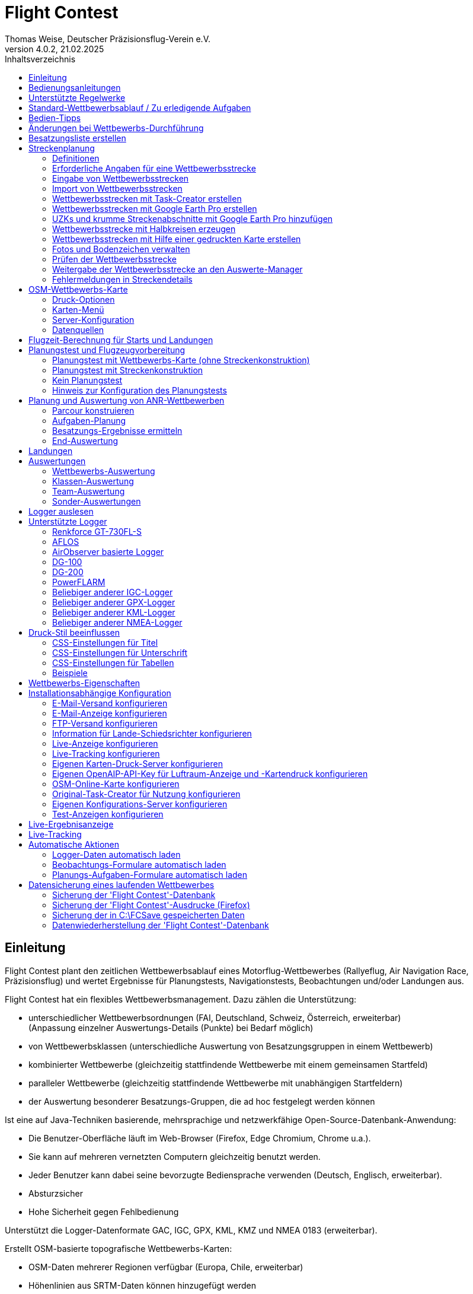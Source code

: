 ﻿= Flight Contest
Thomas Weise, Deutscher Präzisionsflug-Verein e.V.
:revnumber: 4.0.2
:revdate:   21.02.2025
:nofooter:
:title-page:
:toc-title: Inhaltsverzeichnis
:toc:
:lang: de

[[introduction]]
== Einleitung

Flight Contest plant den zeitlichen Wettbewerbsablauf eines Motorflug-Wettbewerbes (Rallyeflug, Air Navigation Race, Präzisionsflug)
und wertet Ergebnisse für Planungstests, Navigationstests, Beobachtungen und/oder Landungen aus.

Flight Contest hat ein flexibles Wettbewerbsmanagement. Dazu zählen die Unterstützung:

* unterschiedlicher Wettbewerbsordnungen (FAI, Deutschland, Schweiz, Österreich, erweiterbar) +
(Anpassung einzelner Auswertungs-Details (Punkte) bei Bedarf möglich)
* von Wettbewerbsklassen (unterschiedliche Auswertung von Besatzungsgruppen in einem Wettbewerb)
* kombinierter Wettbewerbe (gleichzeitig stattfindende Wettbewerbe mit einem gemeinsamen Startfeld)
* paralleler Wettbewerbe (gleichzeitig stattfindende Wettbewerbe mit unabhängigen Startfeldern)
* der Auswertung besonderer Besatzungs-Gruppen, die ad hoc festgelegt werden können

Ist eine auf Java-Techniken basierende, mehrsprachige und netzwerkfähige Open-Source-Datenbank-Anwendung:

* Die Benutzer-Oberfläche läuft im Web-Browser (Firefox, Edge Chromium, Chrome u.a.).
* Sie kann auf mehreren vernetzten Computern gleichzeitig benutzt werden.
* Jeder Benutzer kann dabei seine bevorzugte Bediensprache verwenden (Deutsch, Englisch, erweiterbar).
* Absturzsicher
* Hohe Sicherheit gegen Fehlbedienung

Unterstützt die Logger-Datenformate GAC, IGC, GPX, KML, KMZ und NMEA 0183 (erweiterbar).

Erstellt OSM-basierte topografische Wettbewerbs-Karten:

* OSM-Daten mehrerer Regionen verfügbar (Europa, Chile, erweiterbar)
* Höhenlinien aus SRTM-Daten können hinzugefügt werden
* Lufträume aus OpenAIP-Daten können hinzugefügt werden
* Flugplätze aus OpenAIP-Daten können hinzugefügt werden (ICAO-Symbole)
* Zusätzliche Kartenobjekte, die nicht in den OSM-Daten enthalten sind, können hinzugefügt werden.
* Zusätzliche Flugplätze, die nicht in den OpenAIP-Daten enthalten sind, können hinzugefügt werden.

Erzeugt PDF für Druck und Internet-Veröffentlichung.

Versendet E-Mails der Navigationsflug-Karten an die Teilnehmer.

Unterstützt besondere Streckeneigenschaften:

* Unbekannte Zeitkontrollen
* Landschaftliche Abschnitte
* Halbkreise
* Touch & Go-Landungen
* Korridore

Stellt eine Live-Ergebnis-Anzeige (Live Scoring) bereit:

* Anzeige der vorläufigen Rangliste während eines Debriefings
* Gleichzeitige Veröffentlichung im lokalen Netzwerk und im Internet

Stellt integrierte Karten-Viewer für Navigationsflüge, Strecken und Logger-Dateien bereit:

* Offline-Kartenanzeige zur Beurteilung des Navigationsfluges
* Schnelle Offline-Kartenanzeige in der Nähe eines gewählten Wendepunktes
* Online-Kartenanzeige mit Open Street Map
* Logger-Daten-Anzeige für GAC-, IGC-, GPX-, KML-, KMZ- und NMEA-Dateien mit optionalem gpx-Download

Integration des Rallye Flying Task Creators (https://www.airrats.cl/taskcreator?lang=de) für die schnelle Erstellung von Strecken.

<<<
[[manuals]]
== Bedienungsanleitungen
* link:manuals/FC-Manual.pdf[Bedienungsanleitung^]
* link:manuals/FC-Manual_en.pdf[Bedienungsanleitung (englisch)^]
* link:manuals/FC-Manual-Observations.pdf[Anleitung Beobachtungen^]

[[supported-rules]]
== Unterstützte Regelwerke

* link:rules/DE_Navigationsflug_2020.pdf[Wettbewerbsordnung Navigationsflug Deutschland 2020^]
* link:rules/DE_ANR_2025.pdf[Wettbewerbsordnung Air Navigation Race Deutschland^]
* link:rules/DE_Navigationsflug_2017.pdf[Wettbewerbsordnung Navigationsflug Deutschland 2017^]
* link:rules/FAI_rally_flying_rules_2024.pdf[FAI Air Rally Flying^]
* link:rules/FAI_anr_rules_2024.pdf[FAI Air Navigation Race^]
* link:rules/FAI_precision_flying_rules_2024.pdf[FAI Precision Flying^]
* link:rules/FAI_landing_rules_2024.pdf[FAI GAC Landing appendix^]
* link:rules/CH_Praezisionsflug_2017.pdf[Wettkampfreglement Präzisionsflug-Schweizermeisterschaft^]
* link:rules/AT_Motorflug_2023.pdf#page=29[Navigationsflug-Reglement Österreich^]
* link:rules/AT_Motorflug_2023.pdf#page=17[Präzisionsflug-Reglement Österreich^]

<<<
[[default-competition]]
== Standard-Wettbewerbsablauf / Zu erledigende Aufgaben

_Ausrichter des Wettbewerbes_ +
*Auswerte-Manager*

[upperalpha]
. Vor Wettbewerbstag

[arabic]
.. _Wettbewerbsstrecke ausarbeiten_ +
   (Koordinaten, Karten, Bilder, Bodenzeichen, Wendeschleifen, Unbekannte Zeitkontrollen)
   
.. _An- u. Abflugstrecke ausarbeiten_ +
   (Entfernungen/Zeit-Bedarf, Karten, Funk, Tower-Kommunikation)

.. _Streckenkonstruktions-Beschreibung ausarbeiten_ +
    (wenn Planungstest Streckenkonstruktion beinhaltet)

.. _Unterlagenumschläge vorbereiten_ +
   (Karten, Bilder,  An- u. Abflugstrecke, Funk-Frequenzen, ggf. Beschreibung Streckenkonstruktion)
   
.. *Strecke importieren und auf Plausibilität prüfen* +
   (Wendeschleifen, Exaktheit der Koordinaten)

.. *Vorläufigen Zeitplan des Wettbewerbstages berechnen* +
   (angenommene Start-/Landerichtung, ohne Wind)

[upperalpha, start=2]
. Am Wettbewerbstag

[arabic, start=7]
.. *Zeitplan des Wettbewerbstages berechnen* +
   (unter Berücksichtigung der festgelegten Start-/Landerichtung und des festgelegten Windes)
   
.. *Zeitpläne u. Auswertelisten für Aushang u. verschiedene Schiedsrichter drucken*
*** Übersichts- und Besatzungszeitplan für Aushang
*** Besatzungsliste für Loggerausgabe
*** Schiedsrichter-Zeitplan für Tower (Flugzeug, Takeoff-Zeit, Späteste Landezeit)
*** Schiedsrichter-Zeitplan für Vorbereitungsraum (Besatzung, Flugzeug, Ausgabezeit)
*** Schiedsrichter-Zeitplan für Landungen (Flugzeug, Späteste Landezeit)
*** Schiedsrichter-Zeitplan für Unterlagenabgabe (Flugzeug, Späteste Landezeit, Parken)

.. *Besatzungsspezifische Daten drucken*
*** Label für Unterlagenumschläge
*** Eingabeformulare für Planungstest
*** Auswerteformulare für Beobachtungen
*** Flugpläne

.. _Loggerausgabe_
*** Logger einschalten
*** Logger-Nummer dokumentieren

.. _Unterlagenumschläge komplettieren_
*** Besatzungsspezifische Label aufkleben
*** Besatzungsspezifische Eingabeformulare für Planungstest hinzufügen
*** Besatzungsspezifische Auswerteformulare für Beobachtungen hinzufügen

.. _Briefing_
*** Strecke (Wendeschleifen, Unbekannte Zeitkontrollen, An-/Abflugverfahren, Funk, Tower-Kommunikation)
*** Ablauf (Unterlagenausgabe, Auswerteformular-/Loggerabgabe nach Ankunft, Ergebnis-Entgegennahme)
*** Wetter

.. _Vorbereitungsraum für Planungstest und Flugvorbereitung koordinieren_
*** Unterlagenumschlag-Ausgabe
*** Rücknahme Planungstest-Eingabeformulare
*** Besatzungsspezifischen Flugplan ausgeben
*** Zeit des Verlassens des Vorbereitungsraumes dokumentieren

.. *Planungstest auswerten*
*** Planungstestformular scannen und importieren
*** Dateneingabe Planungstest

.. _Eingeschalter Logger bei abfliegenden Besatzungen prüfen_

.. _Landungen vermessen_
*** Landefeld dokumentieren (0, Feld-Name, Out)
*** Abnormale Landung dokumentieren
*** Lande-Ergebnis kontinuierlich an Auswerte-Manager übermitteln

.. _Ankommende Besatzungen koordinieren_
*** Überwachung der Zeit für Komplettierung des Auswerteformulares
*** Auswerteformular und Logger entgegennehmen
*** Transport von Auswerteformular und Logger zum Auswerte-Manager

.. *Landungen und Navigationsflug auswerten*
*** Dateneingabe Landungen
*** Loggerauswertung
*** Beobachtungs-Auswerteformular scannen und importieren
*** Dateneingabe Beobachtungen
*** Ergebnis für Besatzung drucken und übergeben
*** Live-Auswertung aktualisieren

.. _Ergebnisse verteilen_
*** Ergebnisse vom Auswerte-Manager abholen
*** Ergebnisse kontinuierlich an Besatzungen übergeben
*** Rückfragen der Besatzungen entgegennehmen u. entscheiden
*** Korrekturen an Auswerte-Manager übergeben

.. *Endauswertung*
*** Korrekturen auf Rückfragen der Besatzungen verarbeiten
*** Endgültige Landeliste verarbeiten
*** Endauswertung erstellen

.. _Urkunden erstellen_

.. _Siegerehrung_

<<<
[[hints]]
== Bedien-Tipps

- Fett markierte Texte und Zahlen sowie das Zeichen '...' sind Links, 
  hinter denen sich weitere Daten verbergen.
- Bei der Eingabe von Zeiten kann anstelle des ':' auch ein '.', ',' oder ';' benutzt werden.
  Dadurch wird das Drücken der Shift-Taste bei der deutschen ':'-Taste nicht notwendig
  und es kann auch eine Zahlen-Tastatur mit einem Komma genutzt werden.
- Bei der Eingabe gebrochener Zahlen kann anstelle des "," auch ein '.' benutzt werden.
- Bei der Eingabe von Landemesswerten können Klein- anstelle von Großbuchstaben 
  eingegeben werden, wodurch das Drücken der Shift-Taste nicht notwendig ist.
- Bei der Eingabe von Landemesswerten kann der Landemesswert "out" für Landungen
  außerhalb der Landebox und "no" für keine Landung eingegeben werden, um
  diese Fehler ohne Maus-Bedienung einzugeben. 

<<<
[[response-to-modifications]]
== Änderungen bei Wettbewerbs-Durchführung
Besatzung nimmt kurzfritig nicht teil::
Besatzung deaktivieren (Besatzungen) +
Zeitplan bleibt unverändert.
  
Besatzung kann nicht wie geplant starten::
  Besatzung ans Ende der Aufgabe schieben (Planung) +
  Für die betroffene Besatzung wird ein neuer Flugplan berechnet.
  
Starts verschieben sich zeitlich::
  Anfangszeit betroffener Besatzungen korrigieren (Planung) +
  Für die betroffenen Besatzungen wird ein neuer Flugplan berechnet.
  
Flugwind ändert sich im Laufe der Starts::
  Verbliebenen Besatzungen anderen Flugwind zuweisen (Planung) +
  Für die verbliebenen Besatzungen wird ein neuer Flugplan berechnet.

Planungstest soll mit einem anderen Wind als dem ursprünglich vorgegeben Wind bewertet werden::
  Dem Planungstest eine neue Planungsaufgabe mit anderem Wind zuweisen
  und Besatzung diese neue Planungsaufgabe zuweisen (Planung)

TAS einer Besatzung ändert sich, nachdem bereits Planungstests und Flugpläne berechnet wurden::
  Nach Änderung der TAS einer Besatzung die Besatzung 
  markieren und einmal nach unten und oben schieben (Planung) +
  Geänderte TAS wird in die Aufgabe übernommen. +
  Planungstest wird sofort neu berechnet. +
  Flugplan wird mit 'Zeitplan berechnen' neu berechnet. +
  Hierbei können Warnungen für Folgeflugzeuge entstehen.
  Ggf. Besatzung ans Ende der Aufgabe schieben.

Besatzung muß wegen Defekt das Flugzeug wechseln::
  Besatzung das neue Flugzeug und ggf. eine andere TAS zuweisen (Besatzungen) +
  Neues Flugzeug und neue TAS wird bei neuen Aufgaben verwendet. +
  Bei den erledigten Aufgaben bleiben altes Flugzeug und alte TAS unverändert.

Wendepunkt-Überflugzeit einer Aufgabe soll nicht gewertet werden::
  'Zeitauswertung' des Wendepunktes deaktivieren (Ergebnisse -> Check-Punkte deaktivieren) +
  Bewirkt Neuberechnung des Ergebnisses.
  
Unbekannte Zeitkontrolle einer Aufgabe soll nicht gewertet werden::
  'Zeitauswertung' und 'Tor verfehlt' der unbekannten Zeitkontrolle
     deaktivieren (Ergebnisse -> Check-Punkte deaktivieren) +
  Bewirkt Neuberechnung des Ergebnisses.

Zeitplan einer Aufgabe neu berechnen::
  'Reihenfolge zurücksetzen' und 'Zeitplan berechnen' nacheinander ausführen +
  Löscht alle Flugpläne und setzt die Reihenfolge der Besatzungen
  auf die Reihenfolge in der Besatzungsliste. +
  Anfangszeiten aller Besatzungen und Flugpläne werden neu berechnet.

  
<<<
[[create-crew-list]]
== Besatzungsliste erstellen

Besatzungslisten werden mit Excel erstellt. +
Verwenden Sie die Vorlage link:samples/FC-CrewList-Sample.xlsx[FC-CrewList-Sample.xlsx^], deren Aufbau einen erfolgreichen Import sicherstellt.

Die Liste erfasst folgende Daten:

* Nr. (Start-Nummer) (optional)
* Pilot (Vorname, Nachname und optionaler E-Mail)
* Navigator (optional, mit Vorname, Nachname und optionaler E-Mail)
* Mannschaft (optional)
* Klasse (für Wettbewerbe mit unterschiedlichen Auswerte-Klassen)
* TAS (kn)
* Flugzeug-Kennzeichen
* Flugzeug-Typ (optional)
* Flugzeug-Farbe (optional)
* Tracker-ID (optional, für Wettbewerbe mit Live-Tracking)

Diese Liste muss am Wettbewerbstag vorliegen (Sortierung nicht notwendig).

Start-Nummern nur angegeben, wenn eine besondere Nummerierung benötigt wird.
Nicht angegebene Start-Nummern erhalten beim Import automatisch eine Nummer
(die jeweils erste Nummer nach der höchsten existierenden Nummer).

Diese Vorlage kann auch zur Planung anderer Belange des Wettbewerbes 
(Hotel, Kontaktdaten) verwendet werden. Dazu dürfen Spalten, Zeilen und
Tabellenblätter nach folgenden Regeln eingefügt werden:

* Beliebig viele weitere Spalten am Ende (nach der Spalte 'Tracker-ID')
* Beliebig viele weitere Zeilen nach einer der letzten zu importierenden
  Besatzung folgenden Leerzeile
* Beliebig viele Tabellenblätter an beliebigen Positionen.
  Importiert werden nur Daten aus dem Tabellenblatt 'Crews'.

Besatzungslisten werden mit 'Besatzungen -> Import Excel-Besatzungsliste' in die
'Flight Contest'-Datenbank aufgenommen. 
Bei angegebener Option "Start-Nr. weglassen" werden die angegebenen Nummern 
nicht verwendet bzw. bei Angabe durch eine andere Startnummer ersetzt.
Die wegzulassenden Nummern können unter 'Wettbewerb -> Vorgaben' konfiguriert
werden (Standard: '13').

Importiert werden nur Besatzungsnamen (Pilot + Navigator), die noch nicht in der 
'Flight Contest'-Datenbank vorhanden sind. Korrekturen bereits importierter
Besatzungsnamen (Pilot oder Navigator) bewirken den erneuten Import der Besatzung 
mit Zuordnung einer weiteren Start-Nummer. Korrigieren Sie deshalb Besatzungen nach
einem Import nur noch in 'Flight Contest'.

<<<
[[route-planning]]
== Streckenplanung

<<fc.adoc#route-planning-definitions>> +
<<fc.adoc#route-planning-mandatory-details>> +
<<fc.adoc#route-planning-input>> +
<<fc.adoc#route-planning-import>> +
<<fc.adoc#route-planning-task-creator>> +
<<fc.adoc#route-planning-google-earth>> +
<<fc.adoc#route-planning-google-earth-add-secret>> +
<<fc.adoc#route-planning-semicircles>> +
<<fc.adoc#route-planning-on-printed-map>> +
<<fc.adoc#route-planning-photos-canvas>> +
<<fc.adoc#route-planning-verify>> +
<<fc.adoc#route-planning-deliver>> +
<<fc.adoc#route-planning-errors>>

[[route-planning-definitions]]
=== Definitionen

Startpunkt (SP), Check-Punkte (CP) und Endpunkt (FP = Finish point)
sind Logger-Messpunkte einer Strecke, wo Überflugzeit und Flughöhe gemessen
sowie vorangegangene Kursänderungen >= 90 Grad festgestellt werden.

Wendepunkte (WP o. TP = Turn point) sind Check-Punkte,
wo eine Kursänderung erfolgt und die im Flugplan einer Besatzung stehen.

Unbekannte Zeitkontrollen (UZK o. SC) sind Check-Punkte für 
Zeitmessungen auf der Strecke, die nicht im Flugplan einer Besatzung stehen.

Takeoff (TO) ist ein Check-Punkt, wo die Überflugzeit zur Auswertung
der Einhaltung des Takeoff-Zeitfensters gemessen wird.

Landung (LDG) ist ein Check-Punkt, wo die Überflugzeit zur Auswertung
der Einhaltung der spätesten Landezeit gemessen wird.

Intermediate-Punkte sind Konstruktionspunkte für eine Zwischenlandung.
Beim Intermediate-Endpunkt (iFP) und Intermediate-Startpunkt (iSP) werden
Überflugzeit und Flughöhe gemessen und ausgewertet. 
Intermediate-Landung (iLDG) dient nur zur Anzeige im Flugplan einer Besatzung.

[[route-planning-mandatory-details]]
=== Erforderliche Angaben für eine Wettbewerbsstrecke

In einer Wettbewerbs-Karte sind Startpunkt, Wendepunkte und Endpunkt 
einer Strecke sprachabhängig mit folgenden Bezeichnungen anzugeben:

[%autowidth]
|===
|Wettbewerbssprache|Check-Punkt-Bezeichnungen

|Deutsch|SP, WP1, WP2, ..., FP
|Englisch|SP, TP1, TP2, ..., FP
|===

Intermediate-Punkte sind mit folgenden Bezeichnungen anzugeben:
  iFP, iLDG, iSP
  
Für eine Wettbewerbsstrecke sind für alle Check-Punkte folgende Angaben nötig:

* Koordinaten
* Höhe des Geländes über Normal-Null (Altitude, in ft)
+ 
TO, LDG, iLDG: 0 ft
* Tor-Breite (in NM)
* Tor-Richtung für TO, LDG, iLDG (in Grad)
* Für präzise Übereinstimmung der ausgegebenen gedruckten Wettbewerbs-Karte 
  mit den zu verarbeitenden Daten müssen bei Präzisionsflug-Wettbewerben 
  Entfernungen auf der Wettbewerbs-Karte gemessen und bei jedem Check-Punkt
  ins Feld 'Entfernungsmessung (Karte) [mm]' eingetragen werden. Dabei 
  wird die Entfernung vom vorangegangenen Wendepunkt in mm 
  (für eine Karte mit dem Wettbewerbs-Maßstab 1:200000) eingetragen.
  Der vorangegangene Wendepunkt ist ein Check-Punkt, der keine 
  unbekannte Zeitkontrolle ist.
* Für krumme Strecken-Abschnitte sind Hilfspunkte einzugeben. Diese sind 
  als UZK mit folgenden Angaben einzugeben:
** Keine Zeitauswertung
** Keine Torauswertung
** Kein Flugplanungstest
* Der Wendepunkt, mit dem die krumme Strecke endet, ist mit folgenden Angaben
  einzugeben:
** Kein Flugplanungstest, damit die krumme Strecke nicht im 
	  Flugplanungstest enthalten ist
** Check-Punkt nach krummer Strecke
+
Der Flugplan der Besatzung erhält als Richtung automatisch die Richtung
auf den ersten Hilfspunkt als Einflug-Kurs auf die krumme Strecke. 
  
* Für Zwischenlandungen sind für iLDG folgenden Angaben einzugeben:
** Tor-Breite (in NM)
** Tor-Richtung (in Grad)
** Keine Zeitauswertung
** Keine Torauswertung
** Kein Flugplanungstest
** Feste Flugzeit für Zwischenlandung mit Pause (in min)

<<<
Einzugebende Eigenschaften der Check-Punkte einer Strecke:
----
  Punkt                       Check-                  in         Auswertung   
                              Punkt         Richtung  Flugplan   Zeit Kurs Höhe
							  
  Takeoff                     TO            250       ja         ja   nein nein
  Startpunkt                  SP            -         ja         ja   nein ja
  Wendepunkt                  WP1           -         ja         ja   ja   ja
  Unbekannte Zeitkontrolle    UZK1          -         nein       ja   ja   ja
  Touch&Go-Landung            iFP           -         ja         ja   ja   ja
                              iLDG  (1,2)   250       ja         nein nein nein
                              iSP   (2)     -         ja         ja   nein ja
  Halbkreis                   UZK2  (1,2)   -         nein       nein ja   ja
                              WP2   (2,3)   -         ja         ja   ja   ja
  Landschaftlicher Abschnitt  UZK3  (1,2,4) -         nein       nein nein ja
                              WP3   (2,3)   -         ja         ja   ja   ja
  Finalpunkt                  FP            -         ja         ja   ja   ja
  Landung                     LDG           250       ja         ja   nein nein

  (1) Keine Zeitauswertung, Keine Torauswertung
  (2) Kein Flugplanungstest
  (3) Check-Punkt nach krummer Strecke
  (4) Keine Auswertung der Kursabweichung
----
  
----
  Strecken-Beispiele          Check-                 in         Auswertung   
                              Punkt        Richtung  Flugplan   Zeit Kurs Höhe

  Normal                      TO           250       ja         ja   nein nein
                              SP           -         ja         ja   nein ja
                              WP1          -         ja         ja   ja   ja
                              WP2          -         ja         ja   ja   ja
                              WP3          -         ja         ja   ja   ja
                              WP4          -         ja         ja   ja   ja
                              FP           -         ja         ja   ja   ja
                              LDG          250       ja         ja   nein nein
                                          
  Unbekannte Zeitkontrollen   TO           250       ja         ja   nein nein
                              SP           -         ja         ja   nein ja
                              WP1          -         ja         ja   ja   ja
                              UZK1         -         nein       ja   ja   ja
                              UZK2         -         nein       ja   ja   ja
                              WP2          -         ja         ja   ja   ja
                              FP           -         ja         ja   ja   ja
                              LDG          250       ja         ja   nein nein
                                          
  Touch&Go-Zwischenlandung    TO           250       ja         ja   nein nein
                              SP           -         ja         ja   nein ja
                              WP1          -         ja         ja   ja   ja
                              iFP          -         ja         ja   ja   ja
                              iLDG (1,2)   250       ja         nein nein nein
                              iSP  (2)     -         ja         ja   nein ja
                              WP2          -         ja         ja   ja   ja
                              FP           -         ja         ja   ja   ja
                              LDG          250       ja         ja   nein nein
  
  Halbkreis                   TO           250       ja         ja   nein nein
                              SP           -         ja         ja   nein ja
                              WP1          -         ja         ja   ja   ja
                              UZK1 (1,2)   -         nein       nein ja   ja
                              UZK2 (1,2)   -         nein       nein ja   ja
                              WP2  (2,3)   -         ja         ja   ja   ja
                              FP           -         ja         ja   ja   ja
                              LDG          250       ja         ja   nein nein
                              
  Landschaftlicher Abschnitt  TO           250       ja         ja   nein nein
                              SP           -         ja         ja   nein ja
                              WP1          -         ja         ja   ja   ja
                              UZK1 (1,2,4) -         nein       nein nein ja
                              UZK2 (1,2,4) -         nein       nein nein ja
                              WP2  (2,3)   -         ja         ja   ja   ja
                              FP           -         ja         ja   ja   ja
                              LDG          250       ja         ja   nein nein
----

[[route-planning-input]]
=== Eingabe von Wettbewerbsstrecken

Beachten Sie bei der Strecken-Eingabe in 'Flight Contest', dass die Check-Punkte nur 
nacheinander eingeben werden können und das Einfügen von Check-Punkten nicht möglich ist. 
Alle Eigenschaften bis auf den Check-Punkt-Typ sind bis zur ersten Nutzung änderbar.
Gelände-Höhe und Tor-Breite sind auch nach der ersten Nutzung änderbar.

Alternativ ist die Eingabe und Weitergabe von Strecken oder Teilen davon 
auch mit Textdateien (UTF-8) möglich. In einer leeren Strecke können alle Check-Punkte mit 
"Koordinaten importieren" aus einer Text-Datei hinzugefügt werden (einschl. Eigenschaften):
  
 TO,   Lat 48° 46.66700' N, Lon 010° 15.79600' E, Alt 1915ft, Gate 270° 0.02NM
 SP,   Lat 48° 49.84000' N, Lon 010° 12.70000' E, Alt 2567ft, Gate 1.0NM
 TP1,  Lat 49° 00.96800' N, Lon 010° 12.89500' E, Alt 2395ft, Gate 1.0NM
 SC1,  Lat 49° 01.83100' N, Lon 009° 55.43200' E, Alt 2063ft, Gate 2.0NM
 TP2,  Lat 48° 53.41200' N, Lon 009° 53.52700' E, Alt 2162ft, Gate 1.0NM
 iFP,  Lat 49° 04.22500' N, Lon 009° 45.77600' E, Alt 1713ft, Gate 1.0NM
 iLDG, Lat 49° 07.09700' N, Lon 009° 47.07600' E, Alt 1308ft, Gate 280° 1.0NM,notime,nogate,noplan
 iSP,  Lat 49° 10.58100' N, Lon 009° 47.80100' E, Alt 1920ft, Gate 1.0NM, noplan
 TP3,  Lat 49° 15.92100' N, Lon 009° 45.44600' E, Alt 1279ft, Gate 1.0NM
 TP4,  Lat 49° 18.40600' N, Lon 009° 57.57000' E, Alt 2021ft, Gate 1.0NM
 FP,   Lat 48° 51.90800' N, Lon 010° 18.04600' E, Alt 2266ft, Gate 1.0NM
 LDG,  Lat 48° 46.68300' N, Lon 010° 16.05600' E, Alt 1915ft, Gate 270° 0.02NM

Check-Punkt (engl.), Latitude, Longitude, Altitude, Gate-Richtung und -Breite, u.a.

Zulässige Koordinaten-Darstellungen entspr. Wettbewerbseinstellung.
  
Import von Beobachtungen aus Text-Dateien (siehe 'Startmenü -> Flight Contest -> Anleitung Beobachtungen' 
-> Kapitel "Beobachtungsauswertung konfigurieren")
  
Der Strecken-Ausdruck (Strecke -> Druck) enthält die Text-Darstellungen aller Check-Punkte
und Beobachtungen, die in Textdateien gespeichert und dann zum Import verwendet werden können:

* Strecken-Koordinaten (Export)
* Wendepunkt-Zeichen (Export)
* Strecken-Fotos (Export)
* Strecken-Bodenzeichen (Export)

[[route-planning-import]]
=== Import von Wettbewerbsstrecken

Mit 'Strecken -> Import Strecke' können Strecken folgender Formate auch importiert werden:

* GPX-Datei, die von einem Fremd-Programm (z.B. 'Flight Planner') erzeugt wurde.
+
Darf nur genau eine Strecke (<rte>...</ret>) beinhalten.
+
Muss Höhenangaben beinhalten (<rtept lat="49.118333" lon="9.784000"><ele>400.00</ele></rtept>).

* KML- oder KMZ-Datei, die von einem Fremd-Programm erzeugt wurde.

* REF-Datei, die aus einer AFLOS-Referenzstrecke erzeugt wurde.

* TXT-Datei (UTF-8), die pro Zeile eine Koordinate mit folgendem Aufbau enthält:
+
Latitude, Longitude, Altitude
+
Beispiele für verschiedene Koordinaten-Darstellungen (entspr. Wettbewerbseinstellung):

 Lat 52.20167°,          Lon 16.76500°,           Alt 1243ft
 Lat 52° 12.10000' N,    Lon 016° 45.90000' E,    Alt 1243ft
 Lat 52° 12' 06.0000" N, Lon 016° 45' 54.0000" E, Alt 1243ft
+ 
Werte mit Komma getrennt (Leerzeichen vor Präfix und nach Einheit werden ignoriert)
+
Leerzeilen und Zeilen, die mit # beginnen, werden ignoriert

[[route-planning-task-creator]]
=== Wettbewerbsstrecken mit Task-Creator erstellen

. Strecke mit TO anlegen (Strecken -> *Neue Strecke*)

. Strecken -> OSM-Wettbewerbs-Karte -> *Lufträume um Flughafen ermitteln* (wenn ein  <<fc.adoc#configuration-openaip,OpenAIP-Zugang>> konfiguriert wurde) +
+
Die Höhe dabei zu berücksichtigender Lufträume kann angepasst werden (4000ft voreingestellt). +
Nicht zu berücksichtigende Lufträume können bei Bedarf mit vorangestelltem # auskommentiert werden. +
Mit "KMZ-Export-Lufträume" kann ein Export zur Ansicht in Google Earth vorgenommen werden.

. Wettbewerbs-Karte mit TO drucken

- Strecken -> OSM-Wettbewerbs-Karte -> *Online-Karte um Flughafen erzeugen*
- Strecken -> OSM-Wettbewerbs-Karte -> *Task-Creator-Karte um Flughafen erzeugen*
- Wurde ein <<fc.adoc#configuration-openaip,OpenAIP-Zugang>> konfiguriert, werden Flugplätze mit ICAO-Kartendarstellung auf die Karte geplottet. +
Sonst werden Flugplätze aus OSM-Daten mit einem einfachen Flugzeug-Symbol auf die Karte gezeichnet.

. Task-Creator starten (Karten -> AirportArea (Task Creator) -> *...*) +
+
Im gestarteten Task-Creator ist die "Map Url" im Task-Creator voreingestellt und kann mit *Load* geladen werden. +
Nach Aktivieren von *Turn Points -> Edit* können mit Doppelklick Wendepunkte auf der Karte hinzugefügt werden. +
Mit *Save task data* kann die Aufgabe als CSV-Datei im Download-Ordner des Computers abgespeichert werden.

. Task-Creator zur weiteren Bearbeitung starten (Karten -> *Task-Creator*) +
+
Mit *Load task data* kann die gespeicherte CSV-Datei einer Aufgabe geladen werden. +
Eine voreingestellte "Map Url" muss mit *Load* geladen werden. +
Nach Aktivieren von *Turn Points -> Edit* ist eine Weiterbearbeitung der Aufgabe möglich.

. Export der Wettbewerbsstrecke (Task-Creator -> *Export FC kml*)

. Import der Wettbewerbsstrecke (Strecken -> *Import FC-Strecke*) +
+
Wenn Sie die Fehlermeldung "Koordinaten-Wendeschleifen abweichend" erhalten, drücken Sie die Schaltfläche *Etappen neu berechnen*. +
Die Korrektheit der Strecke kann nun mit *OSM-Online-Karte* geprüft werden.

[[route-planning-google-earth]]
=== Wettbewerbsstrecken mit Google Earth Pro erstellen

[upperalpha]
. Eingabe (Google Earth Pro)

[arabic]
.. Speichern Sie link:samples/FC-Route-Sample.kmz[FC-Route-Sample.kmz^] auf Ihren Computer

.. Öffnen Sie 'FC-Route-Sample.kmz' auf Ihrem Computer mit 'Google Earth Pro'

.. Öffnen Sie bei Bedarf Luftraum-Daten (C:\FCSave\.geodata\airspaces.kmz) +
   (zur Installation hier zu finden: https://my.hidrive.com/share/vobbr89etw#$/Geodata)

.. Check-Punkte eingeben

- Klicken Sie den Ordner *Route* an und fügen Sie einen 'Pfad' hinzu. +
Es öffnet sich der 'Pfad bearbeiten'-Dialog. Name des Pfades entspr. Streckenbezeichnung festlegen. +
Bei weiter geöffnetem 'Pfad bearbeiten'-Dialog im Grafikbereich mit Linksklick alle Check-Punkte (TO, SP, WP1, WP2, ..., FP, LDG) der Strecke ohne UZKs nacheinander hinzufügen. +
Die Position muss hier noch nicht genau stimmen. Deren Genauigkeit kann im Nachhinein korrigiert werden. +
'Pfad bearbeiten'-Dialog beenden

- Ändern der Position eines Check-Punktes: +
Zum gewünschten Check-Punkt im Grafikbereich navigieren +
Kontektmenü 'Eigenschaften' des Pfades aufrufen +
Bei geöffnetem 'Pfad bearbeiten'-Dialog mit der linken Maustaste Check-Punkt anfassen und zur gewünschten Position ziehen +
'Pfad bearbeiten'-Dialog beenden

- Unbekannte Zeitkontrollen oder krumme Streckenverläufe können nach dem Strecken-Import hinzugefügt werden.

.. Strecken-Fotos eingeben

- Klicken Sie den Ordner *Photos* an und fügen Sie je Strecken-Photo eine 'Ortsmarkierung' hinzu. +
Es öffnet sich der 'Ortsmarkierung'-Dialog. Name der Ortsmarkierung entspr. Bildbezeichnung (laufende/r Zahl oder Buchstabe) festlegen (kann nach Import geändert werden) +
Position der Ortsmarkierung im Grafikbereich auf das gewünschte Objekt schieben + 
'Ortsmarkierung'-Dialog beenden

.. Strecken-Bodenzeichen hinzufügen

- Klicken Sie den Ordner *Canvas* an und fügen Sie je Strecken-Bodenzeichen eine 'Ortsmarkierung' hinzu. +
Es öffnet sich der 'Ortsmarkierung'-Dialog. Name der Ortsmarkierung mit 'S01' bis 'S15' festlegen (kann nach Import geändert werden) +
Position der Ortsmarkierung im Grafikbereich auf die gewünschte Auslegestelle schieben +
'Ortsmarkierung'-Dialog beenden

.. Speichern Sie 'FC-Route-Sample.kmz' mit Kontextmenü 'Ort speichern unter' mit Ihrer Streckenbezeichung ab

[upperalpha, start=2]
. Strecken-Import (Flight Contest)

[arabic, start=7]
.. Strecken -> Import Strecke
*** Abgespeicherte kmz-Datei auswählen
*** Verzeichnisname in kml/kmz-Datei: *Route* eintragen
*** 'Import' anklicken

.. Strecken -> Strecke -> Strecken-Fotos importieren
*** Abgespeicherte kmz-Datei auswählen
*** Verzeichnisname in kml/kmz-Datei: *Photos* eintragen
*** 'Import' anklicken
	
.. Strecken -> Strecke -> Strecken-Bodenzeichen importieren
*** Abgespeicherte kmz-Datei auswählen
*** Verzeichnisname in kml/kmz-Datei: *Canvas* eintragen
*** 'Import' anklicken

[[route-planning-google-earth-add-secret]]
=== UZKs und krumme Streckenabschnitte mit Google Earth Pro hinzufügen

. Strecke exportieren (Strecke -> *KMZ-Export*) und mit *Google Earth Pro* öffnen
. Zum Knoten 'Dateiname.kmz -> Streckenname -> Strecken-Export -> *turnpoints*' navigieren
. Wendepunkt anklicken, nach dem UZKs oder ein krummer Streckenabschnitt hinzugefügt werden soll

- Kontexmenüpunkt "Kopieren" ausführen +
Kontexmenüpunkt "Einfügen" ein- oder mehrmals ausführen (entspr. Anzahl benötigter UZKs) +
"Eigenschaften" der hinzufügten Punkte im 'Ortsmarkierung'-Dialog bearbeiten:

*** Im Name-Feld Check-Punkt-Bezeichnung und Gate-Breite anpassen +
(TP1 -> SC, z.B. "TP1, Gate 1.0NM" -> "SC, Gate 2.0NM" (SC muss nicht nummeriert werden))
*** Im Grafikbereich Punkt mit der linken Maustaste anfassen und zur gewünschten Position ziehen
*** 'Ortsmarkierung'-Dialog beenden

. 'Dateiname.kmz' mit Kontextmenü 'Ort speichern unter' in neuer kmz-Datei abspeichern

. Import der korrigierten Strecke (Strecke -> *Import FC-Strecke*)

. Beim Wendepunkt, mit dem der krumme Streckenabschnitt endet, die Option '*Check-Punkt nach krummer Strecke*' aktivieren.

[[route-planning-semicircles]]
=== Wettbewerbsstrecke mit Halbkreisen erzeugen

. Definition eines Halbkreises

- Fügen Sie zwischen 2 Wendepunkten eine UZK-Koordinate mit aktivierter Option '*Kreismittelpunkt*' ein.
- Prüfen Sie mit der OSM-Online-Karte oder einer erzeugten OSM-Wettbewerbskarte die Korrektheit des Halbkreises.
- Passen Sie ggf. die UZK-Koordinate oder die umgebenen Wendepunkt-Koordinaten an, wenn der Halbkreis nicht korrekt durch die Wendepunkte abgeschlossen wird.
- Aktivieren Sie die Option '*Halbkreis anders herum*', wenn der Halbkreis um den Mittelpunkt anders herum verlaufen soll.

. Strecke mit krummen Streckenabschnitt erzeugen

- Aktivieren Sie die Strecken-Einstellung '*Halbkreis-Tore aus Kreismittelpunkten exportieren*'.
- Führen Sie '*GPX-Export (mit Halbkreis-Tore)*' aus.
- Führen Sie '-> Strecken -> *Import FC-Strecke*' mit der zuvor exportierten GPX-Datei aus. Diese Strecke enthält nun einen krummen Streckenabschnitt, der den Halbkreis beinhaltet.

[[route-planning-on-printed-map]]
=== Wettbewerbsstrecken mit Hilfe einer gedruckten Karte erstellen

. Gebiet um TO auswählen

. Strecke mit TO anlegen (Strecken -> *Neue Strecke*)

. Wettbewerbs-Karte mit TO drucken (Strecke -> *OSM-Wettbewerbs-Karte*) +
Dabei TO an eine gewünschte Position legen (rechts oben, links unten o.ä.).

. Geeignete Wendepunkte auf der gedruckten Karte auswählen +
Mit den Koordinaten-Linealen links und oben können mit einem Zirkel die Wendepunkt-Koordinaten Minuten-genau bestimmt werden.

. Strecke mit den abgelesenden Koordinaten eingeben (Strecke -> *Koordinate hinzufügen*)

. Strecke exportieren (Strecke -> *KMZ-Export*)

. KMZ-Datei mit *Google Earth Pro* öffnen und Wendepunkte auf die exakten Positionen schieben

.. Zum Knoten 'Dateiname.kmz -> Streckenname -> Strecken-Export -> turnpoints' navigieren
.. Jeden Punkt anklicken und jeweils Kontextmenüpunkt 'Eigenschaften' aufrufen
.. Punkt zur exakten Position schieben und Eigenschaften-Dialog schließen
.. 'Dateiname.kmz' mit Kontextmenü 'Ort speichern unter' in neuer kmz-Datei abspeichern

. Import der korrigierten Strecke (Strecke -> *Import FC-Strecke*)

. Wettbewerbs-Karte prüfen (Strecke -> *OSM-Online-Karte*)

. Wettbewerbs-Karte drucken (Strecke -> *OSM-Wettbewerbs-Karte*)

[[route-planning-photos-canvas]]
=== Fotos und Bodenzeichen verwalten

. In den *Strecken-Einstellungen* einer ungenutzten Strecke werden Dateneingabe (-> Definition), Auswertung (-> Messung) und Druck-Stil
für Wendepunkte, Strecken-Fotos und Strecken-Bodenzeichen festgelegt.

.. Definition „Keine“: Keine Beobachtung
.. Definition „Fotos zuordnen“: Dem Wendepunkt wird ein benanntes Foto zugeordnet.
.. Definition „Bodenzeichen zuordnen“: Dem Wendepunkt wird ein definiertes Bodenzeichen zugeordnet.
.. Definition „Foto richtig/falsch“: Dem Wendepunkt wird die Information zugeordnet, ob das Wendepunkt-Foto richtig oder falsch ist.
.. Definition „Name“: Es wird nur der Name eines Strecken-Fotos/Bodenzeichens festgelegt. Dadurch ist nur die Messung „Karte“ durch Debriefing-Schiedsrichter möglich.
.. Definition „Koordinate“: Die Position eines Strecken-Fotos/Bodenzeichens wird durch eine Koordinate festgelegt. Dadurch kann die Entfernung von der Strecke berechnet werden.
.. Definition „Entfernung in NM“: Die Position eines Strecken-Fotos/Bodenzeichens wird durch eine Entfernung in NM vom letzten Wendepunkt festgelegt.
.. Definition „Entfernung in mm“: Die Position eines Strecken-Fotos/Bodenzeichens wird durch eine Entfernung in mm vom letzten Wendepunkt festgelegt.
.. Definition „Koordinate und Entfernung in mm“: Die Position eines Strecken-Fotos/Bodenzeichens wird sowohl durch eine Koordinate als auch eine Entfernung in mm vom letzten Wendepunkt festgelegt.
Dadurch können Karten mit starken Abweichungen der Bilderposition von der Koordinate verwendet werden.
.. Messung „Karte“: Ein Debriefing-Schiedsrichter prüft die Teilnehmer-Karte und füllt ein Debriefing-Formular aus. Ansonsten erledigt das die Besatzung selbst.
.. Messung „NM vom letzten Wendepunkt“: Die Besatzung ermittelt die Entfernung vom letzten Wendepunkt in NM selbst.
.. Messung „mm vom letzten Wendepunkt“: Die Besatzung ermittelt die Entfernung vom letzten Wendepunkt in mm selbst.
.. Der „Druck-Stil“ legt die Anordnung der Wendepunkt- und Strecken-Fotos beim Druck fest.
.. Die aktivierte „Markierung der Position im Foto-Druck“ zeichnet auf die Foto eine viereckige Markierung ein, deren Position bei der Eingabe festgelegt werden kann.

. Festlegung der *Wendepunkt-Zuordnungen* +
+
Öffnen Sie in den Streckendetails die „Wendepunkt-Beobachtungen“. Mit Klick auf „1 ...“ wird die Bearbeitung des ersten Wendepunktes geöffnet. 
Hier ist jetzt festzulegen, ob das Wendepunkt-Foto richtig oder falsch ist (bei der Definition „Foto richtig/falsch“).
Mit „Speichern und nächster Punkt“ wird die Einstellung gespeichert und die Bearbeitung des folgenden Wendepunktes geöffnet. +
+
Alternativ können diese Festlegungen auch in einer Textdatei angegeben und mit „Wendepunkt-Zeichen importieren“ importiert werden.

. *Import* der Wendepunkt-Bilder +
+
Sie benötigen eine zip-Datei, in der alle Wendepunkt-Bilder als jpg-Dateien enthalten sind. 
Die jpg-Dateien müssen den englischen Wendepunkte-Namen haben (SP.jpg, TP1.jpg, ..., FP.jpg).
Mit „Wendepunkt-Foto-Bilder importieren“ ist die zip-Datei auszuwählen und mit „Import“ der Import zu starten.

. *Druck* der Wendepunkt-Bilder +
+
Mit „Wendepunkt-Foto-Druck“ werden die Wendepunkt-Bilder gedruckt. + 
Passen sie bei Bedarf unter „Strecken-Einstellungen -> Druck-Stil“ die Aufteilung der Wendepunkt-Bilder an. +
Ein gewünschter Seitenwechsel ist in „Wendepunkt-Beobachtungen“ in einem Wendepunkt mit „Wendepunkt-Foto-Druck auf nächster Seite fortsetzen“ einzustellen.

. Import der *Strecken-Foto-Koordinaten* +
+
Sie benötigen eine kmz- oder kml-Datei, die ein Verzeichnis beinhaltet, in dem alle Strecken-Fotos als „Ortsmarkierung“ eingetragen sind.
Mit „Strecken-Fotos importieren“ ist diese Datei auszuwählen, der Verzeichnisname anzugeben und mit „Import“ der Import zu starten. +
Die Option „Namen automatisch festlegen“ ist zu deaktivieren, wenn sie die Namen der Fotos beibehalten wollen.
In dem Fall sind allerdings nur ganze Zahlen (1, 2, ...) oder Buchstaben (A, B, ...) erlaubt.

. *Import* der Strecken-Bilder +
+
Sie benötigen eine zip-Datei, in der alle Strecken-Bilder als jpg-Dateien enthalten sind. 
Die jpg-Dateien müssen den Strecken-Foto-Namen haben (1.jpg, 2.jpg, ...).
Mit „Strecken-Foto-Bilder importieren“ ist die zip-Datei auszuwählen und mit „Import“ der Import zu starten. +
+
Mit „Strecken-Foto-Namen zufällig vergeben“ werden die Foto-Namen in eine zufällige Reihenfolge gebracht.

. *Druck* der Strecken-Bilder +
+
Mit „Strecken-Foto-Druck (alphabetisch)“ werden die Strecken-Bilder für die Ausgabe an die Besatzungen gedruckt. + 
Passen sie bei Bedarf unter „Strecken-Einstellungen -> Druck-Stil“ die Aufteilung der Strecken-Bilder an. +
Ein gewünschter Seitenwechsel ist in „Wendepunkt-Beobachtungen“ in einem Wendepunkt mit „Strecken-Foto-Druck auf nächster Seite fortsetzen“ einzustellen.

. Import der *Strecken-Bodenzeichen-Koordinaten* +
+
Sie benötigen eine kmz- oder kml-Datei, die ein Verzeichnis beinhaltet, in dem alle Strecken-Bodenzeichen als „Ortsmarkierung“ eingetragen sind.
Mit „Strecken-Bodenzeichen importieren“ ist diese Datei auszuwählen, der Verzeichnisname anzugeben und mit „Import“ der Import zu starten. +
Die Option „Namen automatisch festlegen“ ist zu deaktivieren, wenn sie die Namen der Bodenzeichen beibehalten wollen.
In dem Fall sind allerdings nur die Bezeichnungen der Bodenzeichen (S01, S02, ..., S15) erlaubt.

Ergänzende Hinweise:

* Das Verwalten von Bildern in Flight Contest erfordert erheblichen Hauptspeicher. Bei Bedarf ist dazu der Hauptspeicher zu vergrößern
(Flight Contest Manager -> Rechte Maustaste -> Dienst-Kommandos -> Dienst-Manager -> Configure -> Java -> Maximum memory pool) und Flight Contest neu zu starten.
* Strecken mit Bildern sollten nicht bei der Wettbewerbs-Auswertung verwendet werden, da das die Laufzeit von Auswerte-Kommandos erheblich vergrößert.
Kopieren Sie deshalb den Wettbewerb mit den Strecken und löschen Sie die Bilder in dem neuen Wettbewerb mit „Wendepunkt-Foto-Bilder löschen“ und „Strecken-Foto-Bilder löschen“
für jede Strecke.
* Löschen Sie nach Abschluss des Wettbewerbes die Datenbank ('C:\Program Files\Flight Contest\fc\fcdb.h2.db'),
damit Sie für den nächsten Wettbewerb wieder ausreichend Hauptspeicher für die Bilder-Verwaltung haben.
Dazu müssen Sie zuvor Flight Contest stoppen (Flight Contest Manager -> Rechte Maustaste -> Dienst-Kommandos -> Stop Flight Contest).

[[route-planning-verify]]
=== Prüfen der Wettbewerbsstrecke

Prüfen Sie Ihre eingegebene Strecke in 'Streckendetails' folgendermaßen:

* OSM-Online-Karte: 
** Check-Punkte an den korrekten Stellen?
** TO/iLDG/LDG-Gate in der Mitte der Startbahn und in Vorzugsrichtung und Breite korrekt?
* Auswerte-Etappen:
** Entfernungen plausibel?
** Gesamt-Entfernung plausibel?
** Wendeschleifen (Kursänderungen > 90 Grad) korrekt?

[[route-planning-deliver]]
=== Weitergabe der Wettbewerbsstrecke an den Auswerte-Manager

Exportieren Sie eine mit 'Flight Contest' eingegebene Strecke mit 'GPX-Export' oder 'KMZ-Export'
zur Weitergabe an den Auswerte-Manager, der diese mit 'Strecken -> Import FC-Strecke' 
in sein 'Flight Contest' zur Nutzung importieren kann.

[[route-planning-errors]]
=== Fehlermeldungen in Streckendetails

Sind Strecken unvollständig oder abweichend vom gewählten Regelwerk konfiguriert,
erscheinen in der Streckenliste vor dem Strecken-Titel ein ! 
und in den Streckendetails rot markierte Fehlerausschriften.

Unbekannte letzte Wendepunkte::
Einige letzte Wendepunkte von Strecken-Fotos oder -Bodenzeichen konnten nicht berechnet werden. +
Koordinate des Strecken-Fotos oder -Bodenzeichens korrigieren.

Etappen-Anzahl zu klein::
'Min. Streckenabschnitte' verkleinern (Wettbewerb -> Vorgaben)

Etappen-Anzahl zu groß::
'Max. Streckenabschnitte' vergrößern (Wettbewerb -> Vorgaben)

Foto-Anzahl zu klein::
'Strecken-Foto-Beobachtungen -> Definition' mit 'Keine' einstellen (Bearbeiten) oder +
'Min. Strecken-Fotos' verkleinern (Wettbewerb -> Vorgaben)

Bodenzeichen-Anzahl zu klein::
'Strecken-Bodenzeichen-Beobachtungen -> Definition' mit 'Keine' einstellen (Bearbeiten) oder +
'Min. Strecken-Bodenzeichen' verkleinern (Wettbewerb -> Vorgaben)

Foto+Bodenzeichen-Anzahl zu klein::
'Min. Strecken-Fotos+Bodenzeichen' verkleinern (Wettbewerb -> Vorgaben)

Foto-Anzahl zu groß::
'Max. Strecken-Fotos' vergrößern (Wettbewerb -> Vorgaben)

Bodenzeichen-Anzahl zu groß::
'Max. Strecken-Bodenzeichen' vergrößern (Wettbewerb -> Vorgaben)

Foto+Bodenzeichen-Anzahl zu groß::
'Max. Strecken-Fotos+Bodenzeichen' vergrößern (Wettbewerb -> Vorgaben)

Kartenentfernungen abweichend::
Interner Datenfehler +
'Etappen neu berechnen' ausführen

Koordinaten-Wendeschleifen abweichend::
Interner Datenfehler +
'Etappen neu berechnen' ausführen

Aus dieser Strecke mit Kreismittelpunkten muss zur Nutzung eine Strecke mit Halbkreis-Toren erzeugt werden::
Öffnen Sie die Strecken-Einstellungen +
Aktivieren Sie die Option "Halbkreis-Tore aus Kreismittelpunkten exportieren" +
Führen Sie "GPX-Export (mit Halbkreis-Tore)" aus +
Führen Sie "Import FC-Strecke" mit der exportierten GPX-Datei aus

<<<
[[osm-contest-map]]
== OSM-Wettbewerbs-Karte

<<fc.adoc#osm-contest-map-options>> +
<<fc.adoc#osm-contest-map-maps>> +
<<fc.adoc#osm-contest-map-configuration>> +
<<fc.adoc#osm-contest-map-datasources>> +

Mit 'Strecken -> Strecke -> OSM-Wettbewerbs-Karte' kann eine topographische PDF-Wettbewerbskarte 
im Maßstab 1:200000 oder 1:250000 mit Hilfe eines Druck-Servers erzeugt werden.

Karten können entweder als Online/PDF-Karte oder als Task-Creator-Karte erzeugt werden.
 
Die Online/PDF-Karte wird mit der Web-Mercator-Projektion erzeugt, was vertikale Verzerrungen verursacht.
Diese hat bei großen Karten (> A3) deutliche Abweichungen, wenn man diese in anderen Geo-Tools weiter verwenden will.

Die Task-Creator-Karte wird mit einer LatLon-Projektion erzeugt, so dass in nördlichen Breiten alle Grafik-Symbole vertikal vergrößert sind.

Erzeugte Karten werden im Karten-Menü gespeichert.

Nutzung der Karten: +
Die Nutzung des Kartenmaterials erfolgt auf eigene Gefahr. Das Kartenmaterial kann Fehler enthalten oder unzureichend sein.
Die Bereitsteller der Kartendaten und der Hersteller dieser Funktion übernehmen keinerlei Gewährleistung oder Haftung für Schäden, die direkt oder indirekt durch die Nutzung des Kartenmaterials entstehen.

[[osm-contest-map-options]]
=== Druck-Optionen

*Folgende Streckendetails können in die Karte gezeichnet werden:*

* Wendepunkt-Kreise (Durchmesser 1 NM)
* Wendeschleifen
* Etappen-Linien
* Verlauf krummer Etappen
* Wendepunkt-Namen (in der jeweiligen Drucksprache, dt. WP, engl. TP)
* Tore unbekannter Zeitkontrollen
* Positionen von Strecken-Fotos
* Positionen von Strecken-Bodenzeichen

*Folgende Objekte können in die Karte gezeichnet werden:*

* Höhenlinen (100m, 50m oder 20m)
* Gradnetz
* Burgen, Schlösser und Ruinen
* Hochspannungsleitungen
* Windkraftanlagen
* Feldwege
* Lufträume
* Zusätzliche Karten-Objekte (Kreismittelpunkte sowie fehlende Flupplätze, Kirchen, Burgen, Burgruinen, Landhäuser, Berggipfel, Türme, Windkraftanlagen u.a.)

Alle genannten Streckendetails und Objekte können abgewählt werden.

*Lufträume*

"_Lufträume um Flughafen ermitteln_" ruft aus OpenAIP alle Lufträume ab, die nötig sind, um alle Karten-Größen zu bedienen.
Dabei werden alle Lufträume berücksichtigt, wo das untere Höhenlimit kleiner als die eingestellte Höhe (Standard: 4000ft) ist.

Die ermittelten Lufträume werden in das Luftraum-Textfeld eingetragen. AREA- und FIS-Lufträume sowie in der <<fc.adoc#configuration-openaip,OpenAIP-Konfiguration>>
in _ignoreAirspacesStartsWith_ angegebene Lufträume werden auskommentiert.

"_KMZ-Export-Lufträume_" erzeugt eine KMZ-Datei, in der alle im Luftraum-Textfeld eingetragenen und nicht auskommentierten
Lufträume eingezeichnet sind. Mit Google Earth kann diese KMZ begutachtet werden.
Die hier sichtbaren Lufträume werden auf die Wettbewerbskarte gezeichnet.
Bei Bedarf können weitere nicht benötigte Lufträume im Luftraum-Textfeld mit # auskommentiert werden.

Im Luftraum-Textfeld einer Strecke können beliebig viele Lufträume eingetragen sein. 

  #id_65fc178d9c985c1a9d9b0664,text:AREA 2500ft-FL100,fillcolor:gray,textcolor:black
  id_65fbf33c9c985c1a9d995bfb,text:CTR BUECHEL GND-4100ft
  #id_65fc178c9c985c1a9d9b05f2,text:DÜSSELDORF 1000ft-2500ft,fillcolor:gray,textcolor:black
  id_65fbf3379c985c1a9d99593f,text:ED-R5 BIBLIS H24 GND-2300ft,fillcolor:red,textcolor:red

Fehlerhafte oder nicht existierende Luftraum-IDs verhinderen die Kartenerzeugung.

Jeder Luftraum kann in seinem Aussehen individuell konfiguriert werden.
Dazu sind der ID mit Komma getrennt verschiedene Attribute mitzugeben.

* Randtext festlegen +
+  
    text:ED-R5 BIBLIS H24 GND-2300ft
    
* Alternative Größe des Randtextes +
+
    textsize:14
+
Es werden 14 Pixel Höhe geschrieben. +
Keine Angabe: 10 Pixel.

* Alternative Abstände des Randtextes +
+
    textspacing:90
+
Mindest-Abstand 90px. Dieser Wert beeinflusst, wie oft der Randtext auf den Rand geschrieben wird. +
Keine Angabe: 1 Pixel.

* Alternative Farbe des Randtextes +
+
    textcolor:red
+
Roter Text. +
Keine Angabe: schwarz

* Alternative Farbe der Fläche des Luftraumes +
+
    fillcolor:red
+
Fläche des Luftraumes wird rot gefüllt. +
Keine Angabe: blau

* Alternative Transparenz der Fläche des Luftraumes +
+
    fillopacity:0.3
+
Fläche des Luftraumes mit geringer Überdeckung. +
Keine Angabe: 0.2

*Übersichts-Karten-Druck-Optionen*

* "_Online-Karte um Flughafen erzeugen_" erzeugt eine Karte mit T/O in der Mitte mit 420mm Abstand zum Rand für OSM-Online-Anzeige.
* "_Task-Creator-Karte um Flughafen erzeugen_" erzeugt eine Karte mit T/O in der Mitte mit 420mm Abstand zum Rand für Verwendung im Task-Creator.

*4 Einstellungs-Bereiche erlauben folgende Karten-Druck-Optionen in einer Strecke parallel zu nutzen*

* Die Mitte der Karte wird aus den Positionen dafür aktivierter Wendepunkte ermittelt (Voreinstellung: alle).
Diese Mitte kann an den Rand oder die Ecken verschoben werden. 
Zusätzlich ist noch eine horizontale und/oder vertikale Verschiebung um einen in NM konfigurierbaren Betrag möglich.
* Einzelne Wendepunkte können vom Druck ausgenommen werden. Dadurch entfallen auch damit verbundene Etappen und Wendeschleifen.
* Der Ausdruck kann im Quer- oder Hochformat in A1 bis A4 oder in ANR-Größe erfolgen.
* Der Ausdruck kann mit oder ohne den konfigurierten Streckendetails, mit allen Streckendetails oder für Nutzung im Task-Creator erfolgen.

[[osm-contest-map-maps]]
=== Karten-Menü

*Folgende Operationen sind mit gespeicherten Karten durck Klick auf ... möglich:*

* Task-Creator mit Karte öffnen (sofern gespeicherte Karte explizit dafür erzeugt wurde). + 
Zum Konstruieren einer neuen Strecke.
* PDF-Wettbewerbs-Karte erzeugen und downloaden (sofern gespeicherte Karte explizit dafür erzeugt wurde)
* PNG-Wettbewerbs-Karte downloaden
* Wettbewerbs-Karte als zip-Archiv exportieren
* Gespeicherte Karte umbenennen
* Gespeicherte Karte löschen

*Im Unter-Menü stehen folgende Operationen zur Verfügung:*

* Als zip-Archiv exportierte Wettbewerbs-Karte importieren
* Task-Creator ohne Karte öffnen +
Zum Laden der csv-Datei einer bereits gestarteten Strecken-Konstruktion.
* Alle gespeicherten Wettbewerbs-Karten in einem zip-Archiv exportieren

Darüberhinaus stehen gespeicherte Karten, aus denen eine PDF erzeugt werden kann, auch in der OSM-Online-Karte von Strecken zur Verfügung.

[[osm-contest-map-configuration]]
=== Server-Konfiguration

Das Erzeugen der Wettbewerbs-Karte benötigt einen *Druck-Server*.
Dazu kann ein vom DAeC betriebener Server verwendet werden, der nach Registrierung der Client-ID erreichbar ist. +
Registriere deinen Client hier: https://flightcontest.de/register-client. +
Die Client-ID kann mit "Extras -> Client-ID ermitteln" oder mit dem Flight Contest Manager ermittelt werden.

Kartendaten sind nur für installierte Länder verfügbar.

Für die Nutzung von Lufträumen wird *OpenAIP* genutzt, für die ein API-Key mit in der ClientID-Registrierung enthalten ist.
Ein eigener OpenAIP-API-Key kann folgendermaßen konfiguriert werden: +
<<fc.adoc#configuration-openaip>>

Lufträume sind weltweit verfügbar.

[[osm-contest-map-datasources]]
=== Datenquellen

Kartendaten:

* Map data © OpenStreetMap contributors (ODbL) (http://www.openstreetmap.org/) +
+
Die dargestellten Kartenobjekte basieren auf den Daten des OpenStreetMap-Projektes. +
OpenStreetMap ist eine freie, editierbare Karte der gesamten Welt und ermöglicht es, geographische Daten gemeinschaftlich von überall auf der Welt anzuschauen und zu bearbeiten. +
+
Lizenz: http://www.openstreetmap.org/copyright/en 

Höhenlinien und Oberflächenkonturen:

* Viewfinder Panoramas (http://www.viewfinderpanoramas.org)

Flugplätze und Lufträume:

* https://www.openaip.net

<<<
[[flight-time-calculation]]
== Flugzeit-Berechnung für Starts und Landungen

Für folgende Punkte können Festlegungen getroffen werden:

* Abflug bis Startpunkt (TO -> SP)
* Finalpunkt bis Landung (FP -> LDG)
* Intermediate-Landung (iFP -> iLDG)
* Intermediate-Startpunkt (iFP oder iLDG -> iSP)

Der Standard-Wert neuer Aufgaben "wind+:3NM" bewirkt, dass bei der 
Flugzeit-Berechnung der Wind der Navigationsflugaufgabe mit berücksichtigt wird,
die Entfernung zwischen den Punkten zur Berechnung um 3NM vergößert wird 
(was sich für eine Standard-Platzrunde bewährt hat) und die berechnete 
Überflug-Zeit auf ganze Minuten aufgerundet wird.

Verwenden Sie die Vorlage link:samples/FC-TakoffLandingCalculation-Sample.xlsx[FC-TakoffLandingCalculation-Sample.xlsx^],
um Einstell-Werte für längere An- und Abflugentfernungen zu berechnen.

Für jeden genannten Punkt können folgende Ausdrücke verwendet werden:

[%autowidth]
|===
|Ausdruck (Beispiel)|Angewendete Formel|Aufrunden auf ganze Minuten

|wind+:3NM|LegTime(tas,wind,track,dist + 3)|ja
|wind:3NM|LegTime(tas,wind,track,dist + 3)|nein
|nowind+:3.5NM|LegTime(tas,null,track,dist + 3.5)|ja
|nowind:3.5NM|LegTime(tas,null,track,dist + 3.5)|nein
|wind+:1.3|1.3 * LegTime(tas,wind,track,dist)|ja
|wind:1.3|1.3 * LegTime(tas,wind,track,dist)|nein
|nowind+:1.3|1.3 * LegTime(tas,null,track,dist)|ja
|nowind:1.3|1.3 * LegTime(tas,null,track,dist)|nein
|time+:10min|10|ja
|time:10min|10|nein
|===

[%autowidth]
|===
|Ausdruck|Bedeutung

|LegTime|Interne Funktion zur windabhängigen Flugzeit-Berechnung
|tas|TAS des Flugzeuges
|wind|Wind-Richtung und -Geschwindigkeit (null = kein Wind)
|track|Kurs des Navigationsfluges
|dist|Entfernung zwischen den jeweiligen Punkten
|+|Flugplan-Zeit wird auf die nächste ganze Minute aufgerundet
|wind|Individuelle Zeit für jede Besatzung unter Beachtung von TAS, + 
Wind, Kurs und Entfernung zwischen den Punkten.
|nowind|Individuelle Zeit für jede Besatzung unter Beachtung von TAS, +
Entfernung und Kurs zwischen den Punkten, ohne Wind zu berücksichtigen.
|time|Feste Zeit in Minuten für alle Besatzungen.
|1.3|Die berechnete Zeit wird mit dem angegebenen Faktor (hier mit 1.3) multipliziert.
|3NM|Die Zeitberechnung erfolgt unter Vergrößerung der Entfernung +
zwischen den Punkten um den angegebenen Wert (hier um 3NM).
|===

[%autowidth]
|===
|Ausdruck|Anwendungsbeispiel

|wind+:3NM|Flugplatz mit Standard-Platzrunde (TO -> SP, iLDG -> iSP)
|wind+:xNM|Bei größeren Platzrunden eine größere Entfernung x anwenden.
|wind+:6NM|Spätestete Landezeit (FP -> LDG)
|time+:xmin|Feste Flugzeit von x Minuten (für Präzisionsflug-Wettbewerbe)
|wind+:1.3|Berechnete Flugzeit um 30% vergrößern und auf Minute korrigieren.
|wind:1|Flugzeit mit Entfernung und Wind ohne Korrekturen berechnen
|===
  
Prüfen Sie Ihre Einstellungen durch Erstellung von Flugplänen:

* Flugzeit TO -> SP plausibel?
* Flugzeit FP -> LDG (zur Ermittlung der spätesten Landezeit) ausreichend?
* Flugzeit iFP -> iLDG -> iSP bei Zwischenlandung plausibel?

<<<
[[planning-test-and-flight-preparation]]
== Planungstest und Flugzeugvorbereitung

<<fc.adoc#planning-test-with-map>> +
<<fc.adoc#planning-test-with-flight-construction>> +
<<fc.adoc#no-planning-test>> +
<<fc.adoc#planning-test-hints>>

[[planning-test-with-map]]
=== Planungstest mit Wettbewerbs-Karte (ohne Streckenkonstruktion)

. Aufgaben-Konfiguration

* Dauer des Planungstests: 60 min
* Dauer der Flugzeugvorbereitung: 15 min

. Planungstest-Karte

* Wendepunkte sind bereits eingezeichnet 
* Streckenverlauf kann eingezeichnet sein

. Navigationstest-Karte

* Wendepunkte und Streckenverlauf sind eingezeichnet

. Arbeiten der Besatzung

* Besatzung erhält Planungstest-Karte und Planungstest-Aufgabenblatt
** Kurs über Grund messen
** Steuerkurs und Flugzeit berechnen und in Planungstest-Aufgabenblatt eintragen
** Abgabe des Planungstest-Aufgabenblattes
* Besatzung erhält Navigationstest-Karte und Flugplan
** Navigationstest-Karte vorbereiten (Wendeschleifen, Wendepunkt-Überflugzeiten, Steuerkurs, Minuten-Striche)

. Anweisungen für Schiedsrichter (zum Ausdrucken)

* link:info/FC-PlanningTest-Info.docx[Zeitlicher Ablauf des Planungstests^] +
* link:info/FC-PlanningTest-Info_en.docx[Time schedule of Planning Test^]

[[planning-test-with-flight-construction]]
=== Planungstest mit Streckenkonstruktion

. Aufgaben-Konfiguration

* Dauer des Planungstests: 75 min (bei komplizierten Strecken ggf. mehr)
* Dauer der Flugzeugvorbereitung: 15 min

. Planungstest-Karte

* Enthält keine Wendepunkte

. Navigationstest-Karte

* Wendepunkte und Streckenverlauf sind eingezeichnet

. Arbeiten der Besatzung

* Besatzung erhält Streckenkonstruktions-Anweisungen, Planungstest-Karte und Planungstest-Aufgabenblatt
** Strecke in Planungstest-Karte konstruieren
** Kurs über Grund messen
** Steuerkurs und Flugzeit berechnen und in Planungstest-Aufgabenblatt eintragen
** Abgabe des Planungstest-Aufgabenblattes
* Besatzung erhält Navigationstest-Karte und Flugplan
** Navigationstest-Karte vorbereiten (Wendeschleifen,
   Wendepunkt-Überflugzeiten, Steuerkurs, Minuten-Striche)

[[no-planning-test]]
=== Kein Planungstest

. Aufgaben-Konfiguration

* Dauer des Planungstests: 0 min
* Dauer der Flugzeugvorbereitung: 45 min (bei langen Strecken ggf. mehr)

. Navigationstest-Karte

* Wendepunkte und Streckenverlauf sind eingezeichnet

. Arbeiten der Besatzung

* Besatzung erhält Navigationstest-Karte und Flugplan
** Navigationstest-Karte vorbereiten (Wendeschleifen,
   Wendepunkt-Überflugzeiten, Steuerkurs, Minuten-Striche)

[[planning-test-hints]]
=== Hinweis zur Konfiguration des Planungstests

Die Option "Entfernungsmessung beim Planungstest" ist nur sinnvoll,
wenn die Entfernungen zwischen den Check-Punkten mit der verwendeten Karte
ausgemessen und bei den Strecken-Koordinaten unter 
'Entfernungsmessung (Karte) [mm]' eingetragen wurden.

<<<
[[anr]]
== Planung und Auswertung von ANR-Wettbewerben

Es werden für eine Aufgabe nur Einzel-Parcours unterstützt.
Das bedeutet, dass auf eine Karte nur genau ein Parcour gezeichnet werden kann
und die Berechnung aller Zeit- und Flugpläne einer Aufgabe nur für genau einen Parcour möglich ist. +
Mehrere Aufgaben hintereinander, wo die Besatzungen gegeneinander antreten, sind natürlich möglich.

<<fc.adoc#anr-parcour-construction>> +
<<fc.adoc#anr-planning>> +
<<fc.adoc#anr-crew-results>> +
<<fc.adoc#anr-evaluation>>

[[anr-parcour-construction]]
=== Parcour konstruieren

. Wettbewerb anlegen (Wettbewerb -> Neuer Wettbewerb)
+
Eine ANR-Wettbewerbsordnung wählen. +
Bei Bedarf "Wettbewerb mit Klassen" aktivieren.

. Strecke mit TO anlegen (Strecken -> Neue Strecke)
+
Als Titel den Flugplatz-Namen eintragen. +
+
Flugplatz-Koordinate als TO-Punkt hinzufügen. +
Die Korrektheit der Flugplatz-Koordinate kann mit "OSM-Online-Karte" geprüft werden.

. A4-Karte mit TO für Task-Creator erzeugen
+
OSM-Wettbewerbs-Karte -> Zeige 1. Einstellungen +
Ausdruck im Hochformat bei Bedarf wählen +
"Erzeugen (für Task-Creator)" ausführen +
+
Wurde ein OpenAIP-Zugang konfiguriert, bei Bedarf zuvor "Lufträume um Flughafen ermitteln" durchführen. +
+
Die Höhe dabei zu berücksichtigender Lufträume kann angepasst werden (4000ft voreingestellt). +
Nicht zu berücksichtigende Lufträume können bei Bedarf mit vorangestelltem # auskommentiert werden. +
Mit "KMZ-Export-Lufträume" kann ein Export zur Ansicht der Lufträume in Google Earth vorgenommen werden. +
+
Wurde ein OpenAIP-Zugang konfiguriert, werden Flugplätze mit ICAO-Kartendarstellung auf die Karte geplottet. +
Sonst werden Flugplätze aus OSM-Daten mit einem einfachen Flugzeug-Symbol auf die Karte gezeichnet. +
+
Die erzeugte Karte "Flugplatz-Name (Task Creator)" ohne weitere Einstellungen mit "Karte speichern und zur Liste der Karten wechseln" speichern.

. ANR-Parcour im Task-Creator konstruieren
+
Task-Creator starten (Karten -> "Flugplatz-Name (Task Creator)" -> Task-Creator -> …) +
+
Im gestarteten Task-Creator ist eine "Karten-Url" auf die erzeugte Karte voreingestellt und kann mit "Laden" geladen werden. +
Nach Aktivieren von "Check-Punkte -> Bearbeiten" können mit Doppelklick alle Check-Punkte auf der Karte für den ANR-Parcour nacheinander hinzugefügt werden:
Der 1. Punkt ist auf den Flupplatz zu setzen (TOP). Der 2. Punkt wird SP. Der letzte Punkt wird FP. +
Mit "Task-Name -> Speichern" kann der Parcour als CSV-Datei im Download-Ordner des Computers abgespeichert werden (zuvor Task-Name eingeben). +
+
Der fertig konstruierte Parcour ist mit "Export FC kml" zu exportieren.
+
Zur Korrektur des Parcours ist der Task-Creator mir "Karten -> Task-Creator" zu starten,
die gespeicherte CSV-Datei mit "Task-Name -> Laden" zu laden, die "Karten-Url" zu laden
und "Check-Punkte -> Bearbeiten" zu aktivieren. +
Jetzt kann die Position einzelner Check-Punkte geändert, neue Check-Punkte hinzugefügt oder Check-Punkte gelöscht werden.

. Import des Parcours (Strecken -> Import FC-Strecke)
+
Auswahl der im Task-Creator exportierten kml-Datei. +
Die importierte Strecke erscheint in der Strecken-Liste. +
Öffnen durch Klicken auf den Strecken-Titel.
+
Wenn Sie die Fehlermeldung "Koordinaten-Wendeschleifen abweichend" erhalten, drücken Sie die Schaltfläche "Etappen neu berechnen". +
+
Die Korrektheit der Strecke kann nun mit OSM-Online-Karte geprüft werden. +
+
Enthält die Strecke einen Kreisbogen, muss sie in eine Strecke mit Halbkreis-Toren umgewandelt werden
(Strecken-Einstellung "Halbkreis-Tore aus Kreismittelpunkten exportieren" aktivieren, "GPX-Export (mit Halbkreis-Tore)" und erneutem "Import FC-Strecke")

. A4-Wettbewerbs-Karte mit ANR-Parcour erzeugen
+
Strecke -> OSM-Wettbewerbs-Karte -> Zeige 1. Einstellungen +
Check-Punkte zwischen SP und FP vom Druck auf die Karte abwählen (-> Zu druckende Wendepunkte) +
Ausdruck im Hochformat bei Bedarf wählen +
"Erzeugen" ausführen +
+
Die erzeugte Karte ist mit "Karte speichern und zur Liste der Karten wechseln" zu speichern. +
+
Die Karte kann nun als PDF zum Druck gespeichert werden (Karten -> Strecken-Titel -> PDF-Wettbewerbs-Karte -> ...)

[[anr-planning]]
=== Aufgaben-Planung

. Besatzungen anlegen
+
Für die weiteren Schritte muss min. eine Besatzung existieren. +

. Aufgabe zur Durchführung des Parcours planen

.. Aufgabe anlegen
+
"Aufgaben -> Neue Aufgabe" anklicken +
Anfangszeit und Takeoff-Abstand festlegen +
"Erstellen" anklicken +
"Planung -> Aufgabe" anklicken

.. Parcour der Aufgabe zuweisen
+
"[Navigationstest hinzufügen]" anklicken +
Strecke mit dem ANR-Parcour auswählen +
Ggf. Startbahn-Richtung und An- und Abflug-Flugzeiten korrigieren +
"Erstellen" anklicken
+
Die hier gemachten Einstellungen können durch Klick auf den Strecken-Namen, der die Anzeige von "[Navigationstest hinzufügen]" ersetzt, erneut bearbeitet werden. +
Hier können dann auch weitere Einstellungen vorgenommen werden, wie das Flugplan-Design, die Anzeige von Werten im Flugplan und geänderte Werte für Startbahn-Richtung und An- und Abflug-Flugzeiten. +
Weiterhin können hier auch die klassischen ANR-Formulare erzeugt werden. Dazu muss der Strecke des ANR-Parcours eine Default-Druck-Karte auf eine Karte, die mit ANR-Größe erzeugt wurde, zugewiesen sein.

.. Zeitplan der Besatzungen berechnen
+
"Alle auswählen" anklicken +
"Wind zuweisen" anklicken +
"Zeitplan berechnen" anklicken

. Flug- und Zeitpläne erstellen
+
"Alle auswählen" anklicken +
"Flugpläne drucken" +
+
Verschiedene Zeitpläne können unter "Übersichts-Zeitplan", "Besatzungs-Zeitplan" und "Schiedsrichter-Zeitplan" erzeugt werden.

. Aufgabe gegen unbeabsichtigte Änderungen schützen
+
Erfolgt bei Bedarf durch Aktivierung der Option "Planung sperren" in "Aufgabe (Einstellungen)"

[[anr-crew-results]]
=== Besatzungs-Ergebnisse ermitteln
-> Ergebnisse -> Aufgabe

. Logger-Auswertung
+
Unter "Besatzung -> Navigationsflug -> ..." kann eine Logger-Datei mit "Import Logger-Daten" ausgewertet werden.
+
Keine Logger-Meßwerte vorhanden: "Keine Daten" anklicken +
Alle Überflugzeiten werden mit max. Strafpunkten gewertet. Die Zeitdifferenz zwischen SP- und FP-Planzeit wird als Zeit außerhalb des Korridors gewertet.
+
Logger-Meßwerte sind erst nach dem SP vorhanden: +
Die TO- und SP-Überflugzeit wird mit max. Strafpunkten gewertet. Die Zeitdifferenz der SP-Planzeit und des ersten Logger-Meßwertes ist als Zeit außerhalb des Korridors zu werten.
Diese Zeitdifferenz ist manuell zu ermitteln und dem ersten Check-Punkt, wo Logger-Meßwerte vorhanden sind, zuzuordnen.
+
Logger-Meßwerte enden vor dem FP: +
Die FP-Überflugzeit wird mit max. Strafpunkten gewertet. Die Zeitdifferenz des letzten Logger-Meßwertes und der FP-Planzeit ist als Zeit außerhalb des Korridors zu werten.
Diese Zeitdifferenz ist manuell zu ermitteln und dem FP zuzuordnen.
+
Fehlende Logger-Meßwerte zwischen SP und FP: +
Durch Interpolation werden fehlende Meßwerte automatisch hinzugefügt. Dadurch führt nicht nicht jede Unterbrechung zu Strafpunkten für Zeiten außerhalb des Korridors.
+
Flugplan-Korrektur: +
Hat eine Besatzung ihren Start verschoben und ist mit einem korrigierten Flugplan geflogen, muss vor der Logger-Auswertung deren Flugplan angepasst werden.
Dazu in "Planung -> Aufgabe" die betroffene Besatzung auswählen und mit "Zeit +" oder "Zeit -" eine Korrektur um die anpassbare Minutenzahl durchführen. 
Eine gesperrte Planung muss dazu vorher entsperrt werden.

. Landungs-Auswertung
+
Unter "Besatzung -> Ldg1 -> ..." kann ein Landungs-Ergebnis eingegeben werden.

[[anr-evaluation]]
=== End-Auswertung

siehe <<fc.adoc#evaluation>>

<<<
[[landings]]
== Landungen
Je nach ausgewählter Wettbewerbsordnung wird ein festgelegtes Landeschema verwendet.
Deren Strafpunkt-Berechnung aus einem Landemesswert ist als Formel hinterlegt.
Diese Formel kann angepasst werden, um ein von der gewählten Wettbewerbsordnung 
abweichendes Landeschema zu benutzen. Die Formeln können unter 
'Wettbewerb -> Punkte' oder 'Klasse -> Punkte' je Landung (max. 4) eingestellt werden.
Besondere Landefehler wie 'Keine Landung', 'Abnormale Landung' usw. werden durch
anklickbare Check-Boxen eingegeben.

Folgende Formeln werden zur Strafpunkt-Berechnung von Landungen verwendet:

* link:rules/DE_Navigationsflug_2020.pdf#page=16[Wettbewerbsordnung Navigationsflug Deutschland - Ausgabe 2020^] (alle Landungen)

  {x -> switch(x.toUpperCase()){case '0':return 0;case 'A':return 10;case 'B':return 20;case 'C':return 30;case 'D':return 40;case 'E':return 60;case 'F':return 80;case 'G':return 100;case 'H':return 120;case 'X':return 60;case 'Y':return 120;default:return null;}}

* link:rules/DE_Navigationsflug_2017.pdf#page=16[Wettbewerbsordnung Navigationsflug Deutschland - Ausgabe 2017^] (alle Landungen)

  {x -> switch(x.toUpperCase()){case '0':return 0;case 'A':return 20;case 'B':return 40;case 'C':return 60;case 'D':return 80;case 'E':return 50;case 'F':return 90;default:return null;}}

* link:rules/FAI_landing_rules_2024.pdf#page=10[FAI Air Rally Flying^] (alle Landungen)

  {x -> switch(x.toUpperCase()){case '0':return 0;case 'A':return 10;case 'B':return 20;case 'C':return 30;case 'D':return 40;case 'E':return 60;case 'F':return 80;case 'G':return 100;case 'H':return 120;case 'X':return 60;case 'Y':return 120;default:return null;}}

* link:rules/FAI_landing_rules_2024.pdf#page=11[FAI Precision Flying^]
** Landung 1 und 4

  {x -> if(x.isInteger()){i=x.toInteger();if(i>0){return 5*i}else{return -(10*i)}}else{switch(x.toUpperCase()){case '0':return 0;case 'A':return 250;case 'D':return 125;case 'E':return 150;case 'F':return 175;case 'G':return 200;case 'H':return 225;default:return null;}}}

** Landung 2 und 3

  {x -> if(x.isInteger()){i=x.toInteger();if(i>0){return 3*i}else{return -(6*i)}}else{switch(x.toUpperCase()){case '0':return 0;case 'A':return 150;case 'D':return 75;case 'E':return 90;case 'F':return 105;case 'G':return 120;case 'H':return 135;default:return null;}}}

+ 
Die Reihenfolge der Anwendung kann für eine Aufgabe konfiguriert werden.

<<<
* link:rules/CH_Praezisionsflug_2017.pdf#page=19[Wettkampfreglement Präzisionsflug-Schweizermeisterschaft - Ausgabe 2017^]
** Landung 1 und 4

  {x -> if(x.isInteger()){i=x.toInteger();if(i>0){return 5*i}else{return -(10*i)}}else{switch(x.toUpperCase()){case '0':return 0;case 'A':return 250;case 'D':return 125;case 'E':return 150;case 'F':return 175;case 'G':return 200;case 'H':return 225;default:return null;}}}
 
** Landung 2 und 3

  {x -> if(x.isInteger()){i=x.toInteger();if(i>0){return 3*i}else{return -(6*i)}}else{switch(x.toUpperCase()){case '0':return 0;case 'A':return 150;case 'D':return 75;case 'E':return 90;case 'F':return 105;case 'G':return 120;case 'H':return 135;default:return null;}}}

+  
Die Reihenfolge der Anwendung kann für eine Aufgabe konfiguriert werden.

* link:rules/AT_Motorflug_2023.pdf#page=27[Präzisionsflug-Reglement Österreich - Landefeld Typ 1 - Ausgabe 2023^] (alle Landungen)

  {x -> switch(x.toUpperCase()){case '0':return 0;case 'C':return 60;case 'A':return 20;case 'I':return 10;case 'II':return 30;case 'III':return 50;default:return null;}}
  
* link:rules/AT_Motorflug_2023.pdf#page=27[Präzisionsflug-Reglement Österreich - Landefeld Typ 2 - Ausgabe 2023^] (alle Landungen)

  {x -> if(x.isInteger()){i=x.toInteger();if(i>0){return 2*i}else{return -(4*i)}}else{switch(x.toUpperCase()){case '0':return 0;case 'C':return 60;case 'B':return 40;case 'A':return 20;case 'I':return 10;case 'II':return 20;case 'III':return 30;case 'IV':return 40;case 'V':return 50;case 'VI':return 60;default:return null;}}}
  
* link:rules/AT_Motorflug_2023.pdf#page=27[Präzisionsflug-Reglement Österreich - Landefeld Typ 3 - Ausgabe 2023^] (alle Landungen)

  {x -> if(x.isInteger()){i=x.toInteger();if(i>0){return 2*i}else{return -(3*i)}}else{return null;}}
  
* link:rules/AT_Motorflug_2023.pdf#page=36[Navigationsflug-Reglement Österreich - Ausgabe 2023^] (alle Landungen)

  {x -> switch(x.toUpperCase()){case '0':return 0;case 'A':return 10;case 'B':return 20;case 'C':return 30;case 'D':return 40;case 'E':return 60;case 'F':return 80;case 'G':return 100;case 'H':return 120;case 'X':return 60;case 'Y':return 120;default:return null;}}

Zur Erfassung der Landungen drucken Sie den Schiedsrichter-Zeitplan einer Aufgabe mit folgenden Feldern aus:

* Nr. (Start-Nummer)
* Flugzeug (Kennzeichen)
* Flugzeugtyp
* Farbe (sofern erfasst)
* Späteste Landezeit
* Leerspalte 1...4 (zur Erfassung der Landefelder und von Landefehlern)

Drucken Sie nicht die Besatzung aus, da dass dem Regelwerk widerspricht.

Lande-Schiedsrichter sollen zur objektiven Beurteilung einer Landung möglichst wenig über die konkrete Besatzung eines Flugzeuges wissen.

<<<
[[evaluation]]
== Auswertungen

<<fc.adoc#evaluation-contest>> +
<<fc.adoc#evaluation-class>> +
<<fc.adoc#evaluation-team>> +
<<fc.adoc#evaluation-special>>

[[evaluation-contest]]
=== Wettbewerbs-Auswertung
-> Auswertung -> Wettbewerbs-Auswertung

Wettbewerbs-Auswertungen können nach folgenden Kriterien gefiltert werden:

* Klassen
* Teams
* Aufgaben
* Aufgaben-Details

Eine Besatzung ist in einer Wettbewerbs-Auswertung enthalten, wenn sie

* zu einer gewählten Klasse gehört und
* zu einem gewählten Team gehört und
* nicht für eine gewählte Aufgabe deaktviert wurde und
* nicht für eine Wettbewerbs-Auswertung deaktiviert wurde und
* nicht generell deaktiviert wurde.

Aufgabe und Aufgaben-Details (Planungstest, Navigationstest, Beobachtungstest, 
Landetest, Anderer Test) bestimmen, wofür Strafpunkte in der Auswertung 
berechnet werden.

[[evaluation-class]]
=== Klassen-Auswertung
-> Auswertung -> Klassen-Titel

Klassen-Auswertungen können nach folgenden Kriterien gefiltert werden:

* Teams
* Aufgaben
* Aufgaben-Details

Eine Besatzung ist in einer Klassen-Auswertung enthalten, wenn sie

* zu der gewählten Klasse gehört und
* zu einem gewählten Team gehört und
* nicht für eine gewählte Aufgabe deaktviert wurde und
* nicht für eine Wettbewerbs-Auswertung deaktiviert wurde und
* nicht generell deaktiviert wurde.

Aufgabe und Aufgaben-Details (Planungstest, Navigationstest, Beobachtungstest, 
Landetest, Anderer Test) bestimmen, wofür Strafpunkte in der Auswertung 
berechnet werden.

[[evaluation-team]]
=== Team-Auswertung
-> Auswertung -> Team-Auswertung

Team-Auswertungen können nach folgenden Kriterien gefiltert werden:

* Klassen
* Aufgaben
* Aufgaben-Details

Eine Besatzung ist in einer Team-Auswertung enthalten, wenn sie

* zu einer gewählten Klasse gehört und
* nicht für eine gewählte Aufgabe deaktviert wurde und
* nicht für eine Team-Auswertung deaktiviert wurde und
* nicht generell deaktiviert wurde.

Ein Team erhält eine Plazierung, wenn es

* die eingestellte Besatzungs-Anzahl für die Team-Auswertung erreicht und
* das Team nicht deaktiviert wurde.

Aufgabe und Aufgaben-Details (Planungstest, Navigationstest, Beobachtungstest, 
Landetest, Anderer Test) bestimmen, wofür Strafpunkte in der Auswertung 
berechnet werden.

[[evaluation-special]]
=== Sonder-Auswertungen
Reichen Klassen- und Team-Zuordnungen nicht für eine Einschränkung der Wettbewerbs-Auswertung aus,
können mit der Besatzungs-Option "Keine Wettbewerbs-Auswertung" alle nicht zutreffenden
Besatzungen ausgeschlossen werden.

<<<
[[read-logger]]
== Logger auslesen
Unterstützte Logger: 'Renkforce GT-730FL-S', 'GlobalSat DG-100', 'GlobalSat DG-200'

Voraussetzung: Installation von GPSBabel 1.8.0 oder höher

[arabic]
Vorgehen:
[arabic]
. 'Ergebnisse -> Aufgabe -> Logger auslesen' öffnen -> öffnet Tab 'Logger auslesen'
. Logger mit einem USB-Anschluss verbinden
. Logger einschalten
. 'Aktualisieren' anklicken -> ein neuer COM-Aschluss erscheint
. Neu erschienenen COM-Aschluss wählen
. 'Import' anklicken -> nach dem Auslesen wird Tab 'Logger-Daten importieren' geöffnet
. Besatzung wählen
. 'Import' anklicken -> nach dem Import wird 'Navigationsflugergebnisse' geöffnet
. Nach der Überprüfung der Navigationsflugergebnisse diese mit 'Ergebnis fertig' abschliessen und Tab schliessen
. Logger ausschalten und von USB-Aschluss trennen
. Weiter mit Schritt 2 in Tab 'Logger auslesen'

Alternativ können die Logger auch über folgende Skripte ausgelsen werden:

* Startmenü -> Flight Contest -> Read logger SkyTraq logger Renkforce GT-730FL-S
* Startmenü -> Flight Contest -> Read logger GlobalSat DG-100
* Startmenü -> Flight Contest -> Read logger GlobalSat DG-200

<<<
[[supported-logger]]
== Unterstützte Logger

<<fc.adoc#supported-logger-renkforce-GT-730FL-S>> +
<<fc.adoc#supported-logger-aflosreader>> +
<<fc.adoc#supported-logger-airopserver>> +
<<fc.adoc#supported-logger-dg100>> +
<<fc.adoc#supported-logger-dg200>> +
<<fc.adoc#supported-logger-powerflarm>> +
<<fc.adoc#supported-logger-igc>> +
<<fc.adoc#supported-logger-gpx>> +
<<fc.adoc#supported-logger-kml>> +
<<fc.adoc#supported-logger-nmea>>

[[supported-logger-renkforce-GT-730FL-S]]
=== Renkforce GT-730FL-S
* Logger auslesen: integriert (<<fc.adoc#read-logger>>)
* Logger-Aufzeichnung löschen: 'FFA SkyTraq V6 -> Tools -> Clear memory'

[[supported-logger-aflosreader]]
=== AFLOS
* Logger-Auslese-Software: 'AFLOS Reader 2.04'
* Logger-Aufzeichnung auslesen und GAC-Datei erzeugen: 'AFLOS Reader -> Competitor-Nr -> Read AFLOS'
* Logger-Daten-Import: 'Flight Contest -> Ergebnisse -> Aufgaben-Titel -> Navigationsflug
                        -> ... -> Import Logger-Daten -> GAC-Datei auswählen -> Import'
* Logger-Aufzeichnung löschen: direkt am AFLOS-Logger

[[supported-logger-airopserver]]
=== AirObserver basierte Logger
* Logger-Auslese-Software: 'AirObserver 2.5.1'
* Logger-Einstellung: 'AirObserver -> Logger -> Configure'
* Logger-Aufzeichnung auslesen: 'AirObserver -> Logger -> Download' (Auslesen sehr langsam)
* Logger-Aufzeichnung (*.G00) öffnen: 'AirObserver -> File -> Load Flight Log'
* GAC-Datei erzeugen: 'AirObserver -> File -> Export -> GAC'
* Logger-Daten-Import: 'Flight Contest -> Ergebnisse -> Aufgaben-Titel -> Navigationsflug
                        -> ... -> Import Logger-Daten -> GAC-Datei auswählen -> Import'
* Logger-Aufzeichnung löschen: 'AirObserver -> Logger -> Clear'

[[supported-logger-dg100]]
=== DG-100
* Logger auslesen: integriert (<<fc.adoc#read-logger>>)
* Logger-Einstellungs-Software: 'Data Logger Utility S-OPC-0L-110631'
* Logger-Einstellung: 'Data Logger Utility -> Settings -> Configuration'
* Alternative Logger-Auslese-Software: 'FSNavigator.net 2.0.0.90'
* Logger-Aufzeichnung auslesen: 'FSNavigator.net -> Plugins -> FRPocket device -> Download tracks'
* GAC-Datei erzeugen: 'FSNavigator.net -> Logger-Object -> Save'
* Logger-Daten-Import: Ergebnisse -> Aufgaben-Titel -> Navigationsflug -> ... -> 
                       Import Logger-Daten -> GAC-Datei auswählen -> Import
* Logger-Aufzeichnung löschen: 'FSNavigator.net -> Plugins -> FRPocket device -> Clear memory'

[[supported-logger-dg200]]
=== DG-200
* Logger auslesen: integriert (<<fc.adoc#read-logger>>)
* Alternative Logger-Auslese-Software: 'DG200Tool.exe DG-200 S-OPC-15-1401211'
* Logger-Einstellung: 'DG200Tool.exe -> Device -> Device settings'
** Data logging format: "Position,Time,Date,Speed,Altitude" wählen
** "Enable WAAS" aktivieren
** "Disable data logging if speed falls below a threshold" aktivieren und "30" km/hour einstellen
** "Disable data logging if distance is less then teh selected radius" deaktivieren (Standard)
** Data logging intervall mode: "By time" aktivieren (Standard) und "1" seconds einstellen
* Logger-Aufzeichnung auslesen: 'DG200Tool.exe -> Device -> Download all track points'
* GPX-Datei erzeugen: 'DG200Tool.exe -> File -> Save' aufrufen und "*.gpx" wählen
* Logger-Daten-Import: Ergebnisse -> Aufgaben-Titel -> Navigationsflug -> ... -> 
                       Import Logger-Daten -> GPX-Datei auswählen -> Import
* Logger-Aufzeichnung löschen: 'DG200Tool.exe -> Device -> Delete all track points'

[[supported-logger-powerflarm]]
=== PowerFLARM
* Eine Nutzung im Wettbewerb ist mit dem Wettbewerbsleiter zu klären.
* Eine Logger-Aufzeichnung kann als IGC-Datei auf eine Micro-SD-Karte geschrieben werden.
* Logger-Daten-Import: 'Flight Contest -> Ergebnisse -> Aufgaben-Titel -> Navigationsflug
                        -> ... -> Import Logger-Daten -> IGC-Datei auswählen -> Import'

[[supported-logger-igc]]
=== Beliebiger anderer IGC-Logger
* Eine Nutzung im Wettbewerb ist mit dem Wettbewerbsleiter zu klären.
* Dem Auswerte-Schiedrichter ist das Auslese-Programm zur Verfügung zu stellen.

[[supported-logger-gpx]]
=== Beliebiger anderer GPX-Logger
* Eine Nutzung im Wettbewerb ist mit dem Wettbewerbsleiter zu klären.
* Dem Auswerte-Schiedrichter ist das Auslese-Programm zur Verfügung zu stellen.
* Notwendige Logger-Einstellungen:
** Aufzeichnungs-Intervall: 1 Sekunde
** Aufzeichnung mit Höhen-Angaben
* Anforderungen an GPX-Datei-Inhalt
** darf nur eine Strecken-Aufzeichnung beinhalten (<trk>...</trk>)
** wenn nein, nicht gewünschte Strecken-Aufzeichnungen in Datei löschen

[[supported-logger-kml]]
=== Beliebiger anderer KML-Logger
* Eine Nutzung im Wettbewerb ist mit dem Wettbewerbsleiter zu klären.
* Dem Auswerte-Schiedrichter ist das Auslese-Programm zur Verfügung zu stellen.
* Notwendige Logger-Einstellungen:
** Aufzeichnungs-Intervall: 1 Sekunde
** Aufzeichnung mit Höhen-Angaben
** Aufzeichnung mit Zeit-Angaben
* Anforderungen an KML/KMZ-Datei-Inhalt
** darf nur eine Strecken-Aufzeichnung beinhalten (<gx:Track>...</gx:Track>)
** wenn nein, nicht gewünschte Strecken-Aufzeichnungen in Datei löschen

[[supported-logger-nmea]]
=== Beliebiger anderer NMEA-Logger
* Der Logger mus den Standard 'NMEA 0183' unterstützen.
* Eine Nutzung im Wettbewerb ist mit dem Wettbewerbsleiter zu klären.
* Dem Auswerte-Schiedrichter ist das Auslese-Programm zur Verfügung zu stellen.

<<<
[[print-styles]]
== Druck-Stil beeinflussen
Ermöglicht Einfluß auf das Aussehen des Druckes +
-> Wettbewerb -> Einstellungen -> Druck-Stil

<<fc.adoc#print-styles-title>> +
<<fc.adoc#print-styles-foot>> +
<<fc.adoc#print-styles-tables>> +
<<fc.adoc#print-styles-samples>> +

[[print-styles-title]]
=== CSS-Einstellungen für Titel
  
 h1#branding{font-size:1.0em;margin-top:0px;margin-bottom:0px;padding-top:0px;padding-bottom:0px;}

font-size: Größe des 1. Titels festlegen. Nur nutzbar, wenn die Titelgröße leer ist und keine Grafiken verwendet werden. +
margin-top,margin-bottom,padding-top,padding-bottom: Abstände des 1. Titels nach oben und unten festlegen
    
 h2 { font-size:1.0em; margin-top:0px; margin-bottom:0px; padding-top:0px; padding-bottom:0px; }
 
font-size: Größe des 2. Titels festlegen +
margin-top,margin-bottom,padding-top,padding-bottom: Abstände des 2. Titels nach oben und unten festlegen
    
 h3 { font-size:1.0em; margin-top:0px; margin-bottom:0px; padding-top:0px; padding-bottom:0px; }

font-size: Größe des 3. Titels festlegen +
margin-top,margin-bottom,padding-top,padding-bottom: Abstände des 3. Titels nach oben und unten festlegen

[[print-styles-foot]]      
=== CSS-Einstellungen für Unterschrift
  
  h2#signature { margin-top:100px; }

margin-top: Abstand zur Tabelle oder zum Unterschriften-Bild vergrößern

<<<
[[print-styles-tables]]
=== CSS-Einstellungen für Tabellen

Anwendung:

 table.Tabellenname tr.Zeilenname td.Spaltenname { Eigenschaft1; Eigenschaft2; ... }
 table.Tabellenname tr.Zeilenname td { Eigenschaft1; Eigenschaft2; ... }
 table.Tabellenname tr#ID td { Eigenschaft1; Eigenschaft2; ... }
 td.Spaltenname { Eigenschaft1; Eigenschaft2; ... }
 .Spaltenname { Eigenschaft1; Eigenschaft2; ... }

[%autowidth]
|===
|Eigenschaft|CSS-Ausdruck

|Kein Umbruch bei Leerzeichen|white-space: nowrap;
|Spaltenbreite|width: 10%;
|Fettdruck|font-weight: bold;
|Kursivdruck|font-style: italic;
|Farbe|color: red;
|Kleinere Textgröße|font-size: 80%;
|Text zentriert ausrichten|text-align: center;
|Textabstand zum Rahmen oben|padding-top:2cm;
|===

CSS-Ausdrücke: http://www.w3schools.com/cssref +
Default-Werte: http://localhost:8080/fc/css/fcprint.css

Tabellen-Klassen:

[cols="3", options="header"]
|===
|Tabellen-Namen [Geltungsbereich]|Zeilen-Namen [#ID]|Spalten-Namen

|generalpoints|title value|name value modify
|planningpoints|title value|name value modify
|flightpoints|title value|name value modify
|observationpoints|title group value|name value modify
|landingpoints|title value penaltycalculator|name value modify
|turnpointsignpoints|title value|name value
|enroutecanvaspoints|title value|name value

|routecoords|title value|tpname aflosname coords altitude gatewidth sign
|routelegs|name value coursechange summary|from2tp trackdistance
|enroutephotos|name title value|photoname coords distfromtp tpname
|enroutecanvas|name title value|canvassign coords distfromtp tpname
|mapdistances|title title2 value|tpname coorddist measuredist difference
|routecoordexport|title value|
|turnpointsignexport|title value|
|enroutephotoexport|title value|
|enroutecanvasexport|title value|
|routecoordgeodata|title value|
|routetpcoords|title value|tpname coords

|crewlist|value [#num]|num crew email team resultclass shortresultclass aircraft aircrafttype aircraftcolor tas id empty1 empty2 empty3 empty4
|teamlist|value [#crew.num]|team crew aircraft tas
|resultclasslist|value [#crew.num]|resultclass shortresultclass crew aircraft tas
|aircraftlist|value [#aircraft]|aircraft aircrafttype aircraftcolor crew1 crew2

|timetablelist|value [#crew.num]|num crew aircraft tas team resultclass shortresultclass planningtime planningtimebefore takeofftime version
|legtimelist|value [#tas]|tas legtime
|timetablejudgelist|value [#crew.num]|num crew aircraft aircrafttype aircraftcolor tas team resultclass shortresultclass planningtime planningtimebefore planningendtime takeofftime sptime tptime fptime landingtime arrivaltime submissiontime empty1 empty2 empty3 empty4
|timetableoverviewlist|briefing planning takeoff takeoffinterval intermediatelanding landing, legtimes [#tas]|col1 col2 col3
|timetableoverviewlist2|head, times [#tas]|tas to2sp ifp2ildg ildg2isp fp2ldg
|landingstartlistlist|value [#crew.num]|group num crew aircraft aircrafttype aircraftcolor tas team resultclass shortresultclass empty1 empty2 empty3 empty4

|crewinfo||title crew team resultclass aircraft aircrafttype tas
|crewinfoanr||title crew team resultclass aircraft aircrafttype tas
|crewneutral||title num crew aircraft col
|info|wind planning submission endcurved landinglatest planninginfo planningignore planningevaluation|title separator value
|infoanr|planning takeoff sp fp landing empty corridorwidth wind|title value
|infoanr2|distance duration empty endcurved|title separator value
|planningtasklist|valuename unit value [#tpname]|tpname distance truetrack trueheading groundspeed legtime
|flightplanlist|value [#tpname], procedureturn summary|num distance truetrack trueheading groundspeed legtime tpname tptime
|flightplaninfoanr|outputtime takeoff empty wind|title space value
|flightplanlistanr|value [#tpname]|tpname distance truetrack legtime tptime
|flightplanlistanr2|value [#tpname]|tpname distance truetrack legtime tptime
|flightplansummaryanr|corridorwidth distance duration|title space value
|observationturnpointlist|title subtitle data|tpname turnpointphoto turnpointcanvas turnpointtrue turnpointfalse
|observationsroutephotolist|title subtitle data|name correct inexact false nmfromtp mmfromtp fromlasttp
|observationsroutecanvaslist|title subtitle data|sign correct inexact false nmfromtp mmfromtp fromlasttp
|observationsroutecrewjudgesign|title|name line

|planningtaskresultlist|name1 name2 value [#tpname] summary|tpname plantrueheading trueheading penaltytrueheading planlegtime legtime penaltylegtime 
|summary [planningtaskresults]|legpenalties giventolate exitroomtolate otherpenalties penalties|
|flightresultlist|name1 name2 value [#tpname] summary|tpname aflosname plancptime cptime penaltycp penaltyoutsidecorridor penaltyprocedureturn penaltybadcourse penaltyaltitudemissed 
|summary [flightresults]|checkpointpenalties takeoffmissed landingtolate badcoursestartlanding giventolate safetyandrulesinfringement instructionsnotfollowed falseenvelopeopened safetyenvelopeopened frequencynotmonitored otherpenalties penalties|
|flightmeasurementlist|name1 name2 value [#tpname]|tpname aflosname plancptime cptime procedureturn badcoursenum altitude
|loggerdatalist|title value tpvalue|time latitude longitude altitude distance truetrack groundspeed info badcourseinfo nobadcourseinfo
|observationturnpointresultlist|name1 name2 value [#tpname] summary|tpname evaluation plan result penalties
|observationsroutephotoresultlist|name1 name2 value [#photoName] summary|photoname evaluation plan result penalties
|observationsroutecanvasresultlist|name1 name2 value [#imageName] summary|imagename evaluation plan result penalties

|summary [observationresults]|turnpointphotopenalties routephotopenalties groundtargetpenalties otherpenalties penalties|
|landingresultlist|name [#1...4], values [#1...4], summary [#1...4]|
|summary [landingresults]|otherpenalties penalties|
|summary [specialresults]|penalties|
|crewresultsummary||planningpenalties flightpenalties observationpenalties landingpenalties specialpenalties increasepenalties penalties

|resultlist|[#pos]|pos crew aircraft team resultclass shortresultclass planningpenalties flightpenalties observationpenalties landingpenalties specialpenalties taskpenalties contestpenalties
|teamresultlist|[#pos]|pos team crews teampenalties
|resultfooter|[#line<line>]|[#col<column>]

|freetext||#line
|testlist||testcol1 testcol2 testcol3 testcol4 testcol5
|===

<<<
[[print-styles-samples]]
=== Beispiele

** Besatzungs-Liste - Zeilen verkleinern

 table.crewlist tr.value td { font-size: 90%; }

** Beobachtungs-Formulare - Zeilen verkleinern

 table.observationturnpointlist tr td { font-size: 70%; }
 table.observationsroutephotolist tr td { font-size: 80%; }
 table.observationsroutecanvaslist tr td { font-size: 70%; }
 table.observationsroutecrewjudgesign tr td { font-size: 30%; }

** Besatzungs-Zeitplan - Zeilen verkleinern

 table.timetablelist tr.value td { font-size: 90%; }
  
** Schiedsrichter-Zeitplan - Zeilen verkleinern

 table.timetablejudgelist tr.value td { font-size: 90%; }
  
** Gescannte Beobachtungsformulare - Größe verändern

 img.scannedobservationtest { width:80%; }
 
** Gescannte Planungsaufgabenformulare - Größe verändern
  
 img.scannedplanningtest { width:80%; }
 
** Besatzungs-Ergebnis - Zeilen verkleinern
 
 table.crewresultsummary td { font-size: 70%; }
 table.planningtaskresultlist tr.value td { font-size: 70%; }
 table.flightresultlist tr.value td { font-size: 70%; }
 table.observationturnpointresultlist tr.value td { font-size: 70%; }
 table.observationsroutephotoresultlist tr.value td { font-size: 70%; }
 table.observationsroutecanvasresultlist tr.value td { font-size: 70%; }
 table.summary tr { font-size: 70%; }
 table.landingresultlist tr.name { font-size: 70%; }
 table.landingresultlist tr.values { font-size: 70%; }
 table.landingresultlist tr.summary { font-size: 70%; }
 
** Ergebnis-Liste Wettbewerbs- und Klassen-Auswertung - Zeilen verkleinern

 table.resultlist td { font-size: 90%; }
 
** Ergebnis-Liste Team-Auswertung - Zeilen verkleinern

 table.teamresultlist td { font-size: 90%; }

** Fußzeile in Ergebnisliste - Zeilen vergrößern

 table.resultfooter tr td { font-size: 120%; }

** Punkte-Druck Landefeld - Größe verändern

 img.landingfield { width:200%; }
 
<<<
[[contest-properties]]
== Wettbewerbs-Eigenschaften

Bisher keine definiert.

<<<
[[configuration]]
== Installationsabhängige Konfiguration
Ermöglicht Anpassungen der Einsatzumgebung der 'Flight Contest'-Installation +
-> Extras -> Einstellungen -> Konfiguration

Änderungen erst wirksam nach Neustart von 'Flight Contest'.

Sollte 'Flight Contest' nach Änderungen nicht mehr starten, ist die letzte
Änderung in 'C:\FCSave\.fc\config.groovy' rückgängig
zu machen oder diese Datei zu löschen.

<<fc.adoc#configuration-email>> +
<<fc.adoc#configuration-viewemail>> +
<<fc.adoc#configuration-ftp>> +
<<fc.adoc#configuration-landing>> +
<<fc.adoc#configuration-live>> +
<<fc.adoc#configuration-livetracking>> +
<<fc.adoc#configuration-fcmap>> +
<<fc.adoc#configuration-openaip>> +
<<fc.adoc#configuration-onlinemap>> +
<<fc.adoc#configuration-task-creator>> +
<<fc.adoc#configuration-configserver>> +
<<fc.adoc#configuration-test>>

[[configuration-email]]
===  E-Mail-Versand konfigurieren
 grails {
   mail {
     host = "TODO"       // SMTP-Server-Adresse (DNS-Name oder IP-Adresse)
     port = 587          // SMTP-Server-Port (für Client-Verbindungen)
     username = "TODO"   // SMTP-Server-Login-Name
     password = "TODO"   // SMTP-Server-Passwort
   } 
 }
 flightcontest {
   mail {
     from = "TODO"       // Absender-E-Mail-Adresse (muss auf SMTP-Server gültig sein)
     cc = "TODO"         // E-Mail-Adresse des Auswerte-Managers
   }
   testmail {
     to = "TODO"         // Ziel-E-Mail-Adresse
     subject = "Flight Contest: Test-E-Mail"
     body = "Flight Contest hat erfolgreich eine E-Mail versandt." 
   }
 }

[[configuration-viewemail]]
=== E-Mail-Anzeige konfigurieren
 grails {
   webmail {
     url = "TODO"                // Adresse des Web-Mail-Dienstes 
     loginname_name = "TODO"     // Name des Benutzername-Feldes
     loginpassword_name = "TODO" // Name des Passwort-Feldes
     username = "TODO"           // Login-Name
     password = "TODO"           // Passwort
   }
 }

[[configuration-ftp]]
=== FTP-Versand konfigurieren
 flightcontest {
   ftp {
     host = "results.flightcontest.de" // FTP-Server-Adresse
     port = 21           // FTP-Server-Port
     username = "TODO"   // FTP-Login-Name
     password = "TODO"   // FTP-Passwort
     contesturl = "TODO" // Öffentlicher Zugang zum Wettbewerbs-Verzeichnis
                         // auf FTP-Server (z.B. "http://results.flightcontest.de/demo")
     testsourceurl = "http://localhost:8080/fc/licenses/README.txt" // Quell-URL
   }
 }

Im Root-Verzeichnis des FTP-Servers müssen 2 Verzeichnisse existieren:

* GM_Utils-6.13 - GPX-Viewer-JavaScript-Bibliothek
* Beliebiger Name ohne Leer- oder Sonderzeichen - Wettbewerbs-Verzeichnis (obiges Beispiel: "demo")

Die genannte Version des GPX-Views kann folgendem Verzeichnis entnommen werden:

 C:\Program Files\Flight Contest\tomcat\webapps\fc\GM_Utils

Im Root-Verzeichnis des FTP-Server muss für GPX-Dateien ein eigener
MIME-Typ konfiguriert werden. Weiterhin sollte für diesen MIME-Typ die 
Browser-Komprimierung aktiviert werden
(https://betterexplained.com/articles/how-to-optimize-your-site-with-gzip-compression).
Dazu in Datei '.htaccess' folgende Zeilen hinzufügen:

 AddType application/gpx .gpx
 AddOutputFilterByType DEFLATE application/gpx

Der FTP-Login-Name muss Schreibrechte auf das Wettbewerbs-Verzeichnis erhalten,
nicht jedoch auf das Root-Verzeichnis des FTP-Servers.

<<<
[[configuration-landing]]
=== Information für Lande-Schiedsrichter konfigurieren
 flightcontest {
   landing {
     info = "WhatsApp an +49(170)12345678 senden."
   }
 }

Diese Information wird auf den Lande-Schiedsrichter-Zeitplan gedruckt.

[[configuration-live]]
=== Live-Anzeige konfigurieren
 flightcontest {
   live {
     ftpupload {            // FTP-Upload des Live-Ergebnisses
        workingdir = "/"    //   Verzeichnis auf dem FTP-Server
        name = "fclive.htm" //   Dateiname
     }
     copy {                 // Kopie des Live-Ergebnisses
        dest = "TODO"       //   Verzeichnis und Dateiname
                            //     z.B. "C:/Live/fclive.htm" (lokale Kopie)
                            //          "//Server/Share/fclive.htm" (Share-Kopie)
                            //   Mehrere Kopien erlaubt
                            //     (dest1 = ...)  
                            //     (dest2 = ...)  
     }
   }
 }

Der FTP-Upload erfordert einen konfigurierten FTP-Versand.

Lokale und Share-Kopien können nicht direkt im Firefox geöffnet werden.
  
* Folgendermaßen zum Öffnen einer lokalen Kopie vorgehen:
. Link in neuem Tab öffnen
         -> C:/Live/fclive.htm
. In der Adresszeile dem Link "file:///" voranstellen
         -> file:///C:/Live/fclive.htm
* Folgendermaßen zum Öffnen einer Share-Kopie vorgehen:
. Link in neuem Tab öffnen
         -> Server/Share/fclive.htm
. In der Adresszeile dem Link "file://///" voranstellen
         -> file://///Server/Share/fclive.htm

Bei konfigurierten Kopien und/oder FTP-Upload wird auch immer ein Live-Ergebnis 
in die eigene Server-Instanz kopiert. +
Um das ohne Kopien oder FTP-Upload zu erreichen, folgende Konfiguration verwenden:

 flightcontest {
   live {
     show = true
   }
 }
 
<<<
[[configuration-livetracking]]
=== Live-Tracking konfigurieren
 flightcontest {
   livetracking {
     server = "https://airsports.no" // Adresse des Live-Tracking-Servers
     api = "/api/v1"
     token = "TODO"                  // Token, mit dem der Zugriff
                                     // auf den Live-Tracking-Server ermöglicht wird
     // showids = true               // Default: false
     contest {
       // showDelete = true          // Löschen von Live-Tracking-Contests ermöglichen
                                     // Default: false
       startLocalTimeOfDay = "08:00" // Lokale Start-Zeit des Live-Tracking-Contests
                                     // am Wettbewerbstag, Default: 06:00
       endLocalTimeOfDay = "20:00"   // Lokale End-Zeit des Live-Tracking-Contests
                                     // am Wettbewerbstag, Default: 22:00
       timeZone = "Europe/Berlin"    // Zeit-Zone des Live-Tracking-Contests
                                     // für historische Wettbewerbe ohne Zeit-Zone
                                     // Default: Europe/Oslo
     }
     navigationtask {
       // showDelete = true          // Löschen von Live-Tracking-Navigationtasks ermöglichen
                                     // Default: false
     }
     contestant {
       minutesBetweenTrackerStartAndTakeoff = 10
                                     // Trackeraufzeichnung beginnt angegebene Minuten vor Takeoff
                                     // Default: 5
     }
   }
 }


[[configuration-fcmap]]
=== Eigenen Karten-Druck-Server konfigurieren
 flightcontest {
   maps {
     fcmap {
        server = "TODO" // Adresse des Druck-Servers für die Karten-Erzeugung
     }
   }
 }

Errichtung eines eigenen Druck-Servers: +
link:help_fcmaps.html[Flight Contest maps server^]

[[configuration-openaip]]
=== Eigenen OpenAIP-API-Key für Luftraum-Anzeige und -Kartendruck konfigurieren
 flightcontest {
   maps {
     openaip {
       server = "https://api.core.openaip.net/api" // Adresse des OpenAIP-Servers
       apikey = "TODO"                             // API Key, mit dem der Zugriff
                                                   // auf den OpenAIP-Server ermöglicht wird
                                                   // Anmeldung auf https://www.openaip.net
       ignoreAirspacesStartsWith = ""              // Zu ignorierende Lufträume
                                                   // (mehrere mit Komma trennen)
     }
   }
 }

[[configuration-onlinemap]]
=== OSM-Online-Karte konfigurieren
 flightcontest {
   onlinemap {
     tiles_server = "TODO" // Adresse eines alternativen OSM-Tiles-Servers
     tiles_xyz = true      // Nutzt XYZ tiles (OSM Slippy Map standard) anstelle von TMS
   }
 }

Ermöglicht Umstellung des OSM-Online-Karten-Layers 'Flight Contest'
auf einen alternativen Tiles-Server (anstelle von https://tiles.flightcontest.de).


[[configuration-task-creator]]
=== Original-Task-Creator für Nutzung konfigurieren
 flightcontest {
   taskcreator {
     url = "https://www.airrats.cl/taskcreator?admin" // Nutze Original-Task-Creator
     // jsextern = true                               // Nutze Original-Code für integrierten Task-Creator
   }
 }

Flight Contest wird mit einem integrierten Task-Creator ausgeliefert.
Die Angabe dieses Wertes macht zusätzlich den Original-Task-Creator verfügbar.
Der integrierte Task-Creator hat ein abweichendes Aussehen und hat Online-Funktionen deaktivert,
was das Speichern einer Aufgabe in eine öffentlich zugängliche Datenbank verhindert.

[[configuration-configserver]]
=== Eigenen Konfigurations-Server konfigurieren
 flightcontest {
   config {
      server = "TODO" // Adresse des Konfigurations-Servers
   }
 }

[[configuration-test]]
=== Test-Anzeigen konfigurieren
 flightcontest {
   wrlog {
     enable = true // Aktiviert das Schreiben von Logs in <Installationsverzeichnis>\fc\logs
   }
   clouddemo {
     enable = true // Aktiviert die Cloud-Demo-Anzeige
   }
   observation {
     nobuttons = true // Deaktiviert Schalter bei Beobachtungs-Ergebnis-Eingabe
   }
   maps {
     fcmap {
        devoptions = true // Blendet beim OSM-Wettbewerbs-Karten-Dialog zusätzliche Entwicklungsoptionen ein
     }
   }
 }

<<<
[[live-scoring]]
== Live-Ergebnisanzeige
Ermöglicht Anzeige eines vorläufigen Ergebnisses während des Debriefings.

* Zuerst Anpassung der Einsatzumgebung vornehmen: +
-> <<fc.adoc#configuration-live>>

* Wettbewerbs-Einstellungen: +
-> Auswertung -> Wettbewerbs-Auswertung -> Wettbewerbs-Auswertungs-Einstellungen

+
Es werden die selben Filter-Kriterien wie bei der Wettbewerbs-Auswertung angewendet. +
Live-spezifische Einstellungen:

** Live-Ergebnis-Refresh - 10 Sekunden (Standard) +
Intervall, mit dem sich die Live-Ergebnis-Datei selbst im Browser aktualisiert.

** Live-Ergebnis-Wettbewerbs-Summe +
Wenn aktiviert, wird die Summe der Strafpunkte aller Aufgaben mit ausgegeben. +
Nur sinnvoll, wenn es mehrere Aufgaben (= Wettbewerbstage) gibt.

** Live-Ergebnis-Positionsberechnung +
Auswahl, welche Aufgabe die Live-Ergebnis-Plazierung bestimmt.
Hier kann auch Wettbewerbs-Summe gewählt werden.

+
Vorgenommene Einstellungen können mit der integrierten Live-Anzeige geprüft werden. +
-> Auswertung -> Wettbewerbs-Auswertung -> Live-Ergebnisanzeige


* Live-Anzeige im laufenden Wettbewerb +
-> Extras -> Live-Einstellungen

** Vorbereitung

*** Upload-Zeit: 60 Sekunden (Standard) +
        Intervall, mit dem die Live-Ergebnis-Datei erzeugt und hochgeladen wird.
        Nach Änderung 'Speichern' betätigen
*** Sprache: Deutsch (Standard) +
        Nach Änderung 'Speichern' betätigen
*** Live-Stylesheet hochladen +
        Einmal auszuführen, wenn neue Upload-Ziele konfiguriert wurden.
*** Live-Ergebnis löschen +
        Einmal auszuführen, wenn neue Upload-Ziele konfiguriert wurden.
        Kann auch ausgeführt werden, um den Inhalt einer hochgeladenen
        Live-Ergebnis-Datei zu löschen.
*** Öffentliche Links +
        Hier können die hochgeladenen Live-Ergebnis-Dateien geprüft werden.

** Live-Aktualisierung
*** Live-Ergebnis-Anzeige für Wettbewerb +
        Wettbewerb wählen, für den eine Live-Ergebnis-Anzeige erfolgen soll.  
        Zum Aktivieren 'Speichern' betätigen
*** Live-Ergebnis-Anzeige einschalten +
        Live-Ergebnis-Anzeige für den aktiven Wettbewerb einschalten.
*** Live-Ergebnis-Anzeige ausschalten +
        Live-Ergebnis-Anzeige auschalten.
        Der letzte Stand der Live-Ergebnis-Datei wird eingefroren.

<<<
[[live-tracking]]
== Live-Tracking
Ermöglicht das Verfolgen der Positionen der Besatzungen während ihres Navigationsfluges mit automatischer Zeitauswertung.

* Zuerst Anpassung der Einsatzumgebung vornehmen: +
-> <<fc.adoc#configuration-livetracking>>

* Vollständiges Live-Tracking-Management durch Flight Contest

** Wettbewerb anlegen (mit Besatzungen und Strecken) +
-> Wettbewerb -> Neuer Wettbewerb +
-> Strecken -> Import Strecke +
-> Besatzungen -> Import Excel-Besatzungsliste

** Live-Tracking-Contest anlegen +
-> Wettbewerb -> Einstellungen -> Live-Tracking -> Contest anlegen +
-> Wettbewerb -> Einstellungen -> Live-Tracking -> Setze Öffentlich

** Live-Tracking-Teams anlegen +
-> Besatzungen -> Alle auswählen +
-> Besatzungen -> Erstellen und Verbinden von Live-Tracking-Teams für ausgewählte Besatzungen
   
** Aufgabe mit Navigations-Test anlegen (erzeugt Flugpläne) +
-> Aufgaben -> Neue Aufgabe +
-> Aufgaben -> <Aufgaben-Name> -> Navigationstest hinzufügen +
-> Planung -> <Aufgaben-Name> -> Alle auswählen +
-> Planung -> <Aufgaben-Name> -> Wind zuweisen +
-> Planung -> <Aufgaben-Name> -> Zeitplan berechnen
   
** Live-Tracking-Navigations-Task anlegen +
-> Aufgaben -> <Aufgaben-Name> (Live-Tracking-Einstellungen) -> Navigation-Task anlegen +
-> Aufgaben -> <Aufgaben-Name> (Live-Tracking-Einstellungen) -> Setze Öffentlich
   
** 'Results Service' für zusätzliche Tests konfigurieren +
-> Aufgaben -> <Aufgaben-Name> (Live-Tracking-Einstellungen) -> Planning-Test anlegen (wenn vorhanden) +
-> Aufgaben -> <Aufgaben-Name> (Live-Tracking-Einstellungen) -> Observation-Test anlegen (wenn vorhanden) +
-> Aufgaben -> <Aufgaben-Name> (Live-Tracking-Einstellungen) -> Landing-Test anlegen (wenn vorhanden) +
-> Aufgaben -> <Aufgaben-Name> (Live-Tracking-Einstellungen) -> Other-Test anlegen (wenn vorhanden) +
-> Aufgaben -> <Aufgaben-Name> (Live-Tracking-Einstellungen) -> "Test-Ergebnisse sofort übermitteln" aktivieren +
-> Aufgaben -> <Aufgaben-Name> (Live-Tracking-Einstellungen) -> Speichern +
Mit diesen Einstellungen wird jedes mit "Ergebnis fertig" freigegebene Testergebnis sofort übermittelt.

** Test-Ergebnisse eingeben +
-> Ergebnisse
   
** Veröffentlichen Sie die endgültigen Ergebnisse des Navigationstests im 'Results Service' +
-> Aufgaben -> <Aufgaben-Name> (Live-Tracking-Einstellungen) -> "Navigations-Ergebnisse übermitteln" aktivieren +
-> Aufgaben -> <Aufgaben-Name> (Live-Tracking-Einstellungen) -> Speichern +
-> Ergebnisse -> <Aufgaben-Name> -> LiveTracking-Ergebnisse aktualisieren +
   
* Team-Management durch Live-Tracking

** Live Tracking: Teams anlegen, mit sehr detaillierten Informationen (Vor- und Nachname von Pilot und Navigator, Flugzeug, Club, ...) +
-> Contest management -> New contest +
-> Contest management -> <Wettbewerbs-Name> -> Team list -> Add team

** Flight Contest: Mit einem Live-Tracking-Contest verbinden + 
-> Wettbewerb -> Einstellungen -> Live-Tracking -> Contest verbinden
   
** Flight Contest: Live-Tracking-Teams übernehmen + 
-> Besatzungen -> Live-Tracking-Teams importieren

* Historische Wettbewerbe laden

** Datenbank des historischen Wettbewerbs kopieren +
-> Flight Contest stoppen (Flight Contest Manager -> Rechte Maustaste -> Dienst-Kommandos -> Stop Flight Contest) +
-> Kopiere 'HistoricalContest.fcdb.h2.db' nach 'C:\Program Files\Flight Contest\fc\fcdb.h2.db' +
-> Flight Contest starten (Flight Contest Manager -> Rechte Maustaste -> Dienst-Kommandos -> Start Flight Contest)

** Flight Contest öffnen +
-> http://localhost:8080/fc -> <Wettbewerbs-Name>

** Live-Tracking-Contest anlegen +
-> Wettbewerb -> Einstellungen -> Live-Tracking -> Contest anlegen

** Einstellen der E-Mails der Besatzungen, die Sie anzeigen möchten +
-> Besatzungen -> <Besatzungs-Name> -> E-Mail

** Live-Tracking-Teams anlegen +
-> Besatzungen -> Alle auswählen +
-> Besatzungen -> Erstellen und Verbinden von Live-Tracking-Teams für ausgewählte Besatzungen

** Live-Tracking-Navigations-Task anlegen +
-> Aufgaben -> <Aufgaben-Name> (Live-Tracking-Einstellungen) -> Navigation-Task anlegen

** Navigation-Tracks hinzufügen +
-> Aufgaben -> <Aufgaben-Name> (Live-Tracking-Einstellungen) -> Navigation-Tracks hinzufügen

<<<
[[automatic-actions]]
== Automatische Aktionen
Execute actions automatically in the open Firefox browser.

<<fc.adoc#automatic-actions-loadlogger>> +
<<fc.adoc#automatic-actions-loadscanobservation>> +
<<fc.adoc#automatic-actions-loadscanplanningtask>>

[[automatic-actions-loadlogger]]
=== Logger-Daten automatisch laden

Ein/Ausschalten: Flight Contest Manager -> Auswertungs-Kommandos -> Logger-Daten automatisch laden

Automatisches Laden eingelesener Logger-Daten.

Notwendige Logger-Software-Einstellungen:

* GAC-, IGC-, GPX-, KML-, KMZ- oder NMEA-Dateien in das Verzeichnis "C:\FCSave\.logger" speichern
  
Notwendige Vorbereitung:

* Firefox muss laufen
* 'Wettbewerb -> Ergebnisse' mit der aktuellen Aufgabe muss aktiv sein

[[automatic-actions-loadscanobservation]]
=== Beobachtungs-Formulare automatisch laden

Ein/Ausschalten: Flight Contest Manager -> Auswertungs-Kommandos -> Beobachtungs-Formulare automatisch laden

Automatisches Laden gescannter Beobachtungstest-Formulare.

Notwendige Scanner-Einstellungen:

* JPG-Dateien in das Verzeichnis "C:\FCSave\.scan" speichern
  
Notwendige Vorbereitung:

* Firefox muss laufen
* 'Wettbewerb -> Ergebnisse' mit der aktuellen Aufgabe muss aktiv sein

[[automatic-actions-loadscanplanningtask]]
=== Planungs-Aufgaben-Formulare automatisch laden

Ein/Ausschalten: Flight Contest Manager -> Auswertungs-Kommandos -> Planungs-Aufgaben-Formulare automatisch laden

Automatisches Laden gescannter Planungstest-Formulare

Notwendige Scanner-Einstellungen:

* JPG-Dateien in das Verzeichnis "C:\FCSave\.scan" speichern
  
Notwendige Vorbereitung:

* Firefox muss laufen
* 'Wettbewerb -> Ergebnisse' mit der aktuellen Aufgabe muss aktiv sein


<<<
[[save-data]]
== Datensicherung eines laufenden Wettbewerbes
Während eines laufenden Wettbewerbes sollten Sie folgende Daten sichern:

* 'Flight Contest'-Datenbank
* 'Flight Contest'-Ausdrucke
  
Datensicherungen erfolgen ins Verzeichnis 'C:\FCSave',
welches durch die 'Flight Contest'-Installation angelegt wird.

Datensicherungen dienen vor allem als Schutz vor Ausfall oder Verlust 
des Windows-Rechners, auf dem der Wettbewerb ausgewertet wird.
Kopieren Sie deshalb das Sicherungsverzeichnis 'C:\FCSave'
nach Abschluss eines Wettbewerbstages oder nach Erreichen eines besonders
wichtigen Zeitpunktes Ihres Wettbewerbes auf ein externes Speichermedium, 
nachdem Sie Sicherungen wie unten beschrieben durchgeführt haben.

<<fc.adoc#save-fcdb>> +
<<fc.adoc#save-prints>> +
<<fc.adoc#save-fcsave>> +
<<fc.adoc#restore-fcdb>>

[[save-fcdb]]
=== Sicherung der 'Flight Contest'-Datenbank

Aufruf von 'Flight Contest Manager -> Rechte Maustaste -> Dienst-Kommandos -> Datenbank sichern'

Die Datenbank wird mit Datum und Uhrzeit versehen 
ins Sicherungsverzeichnis C:\FCSave gespeichert (<Datum>-<Uhrzeit>-fcdb.h2.db).

[[save-prints]]
=== Sicherung der 'Flight Contest'-Ausdrucke (Firefox)

Alle PDF-Ausdrucke werden durch folgende Firefox-Einstellungen gesichert:

 Dateien und Anwendungen -> Downloads -> Alle Dateien in folgendem Ordner abspeichern: C:\FCSave
 Dateien und Anwendungen -> Anwendungen -> Portable document format (PDF): Datei speichern
 
Diese Einstellungen stellen sicher, dass alle Ausdrucke im Sicherungsverzeichnis 
C:\FCSave gespeichert werden. Öffnen der PDF und Ausdruck erfolgt dann über den Download-Manager.
  
Ist diese Einstellung nicht möglich oder gewünscht, landen Ausdrucke im Windows-Temp-Verzeichnis. 
Beachten Sie jedoch, dass Firefox beim Schließen alle Downloads aus dem Windows-Temp-Verzeichnis löscht, 
so dass der Verlust erfolgter Ausdrucke droht.

[[save-fcsave]]
=== Sicherung der in C:\FCSave gespeicherten Daten

Verwenden Sie dazu eine Kopie des Scriptes 'C:\Program Files\Flight Contest\scripts\save_fcsave.bat',
bei dem Sie die Variable *dest_dir* auf einen Ordner auf einem externen Speichermedium einstellen.

[[restore-fcdb]]
=== Datenwiederherstellung der 'Flight Contest'-Datenbank

. Flight Contest stoppen (Flight Contest Manager -> Rechte Maustaste -> Dienst-Kommandos -> Stop Flight Contest)
. Kopieren Sie 'C:\FCSave\<Datum>-<Uhrzeit>-fcdb.h2.db'
    nach 'C:\Program Files\Flight Contest\fc\fcdb.h2.db'.
    Hierfür benötigen Sie Administrator-Privilegien.
